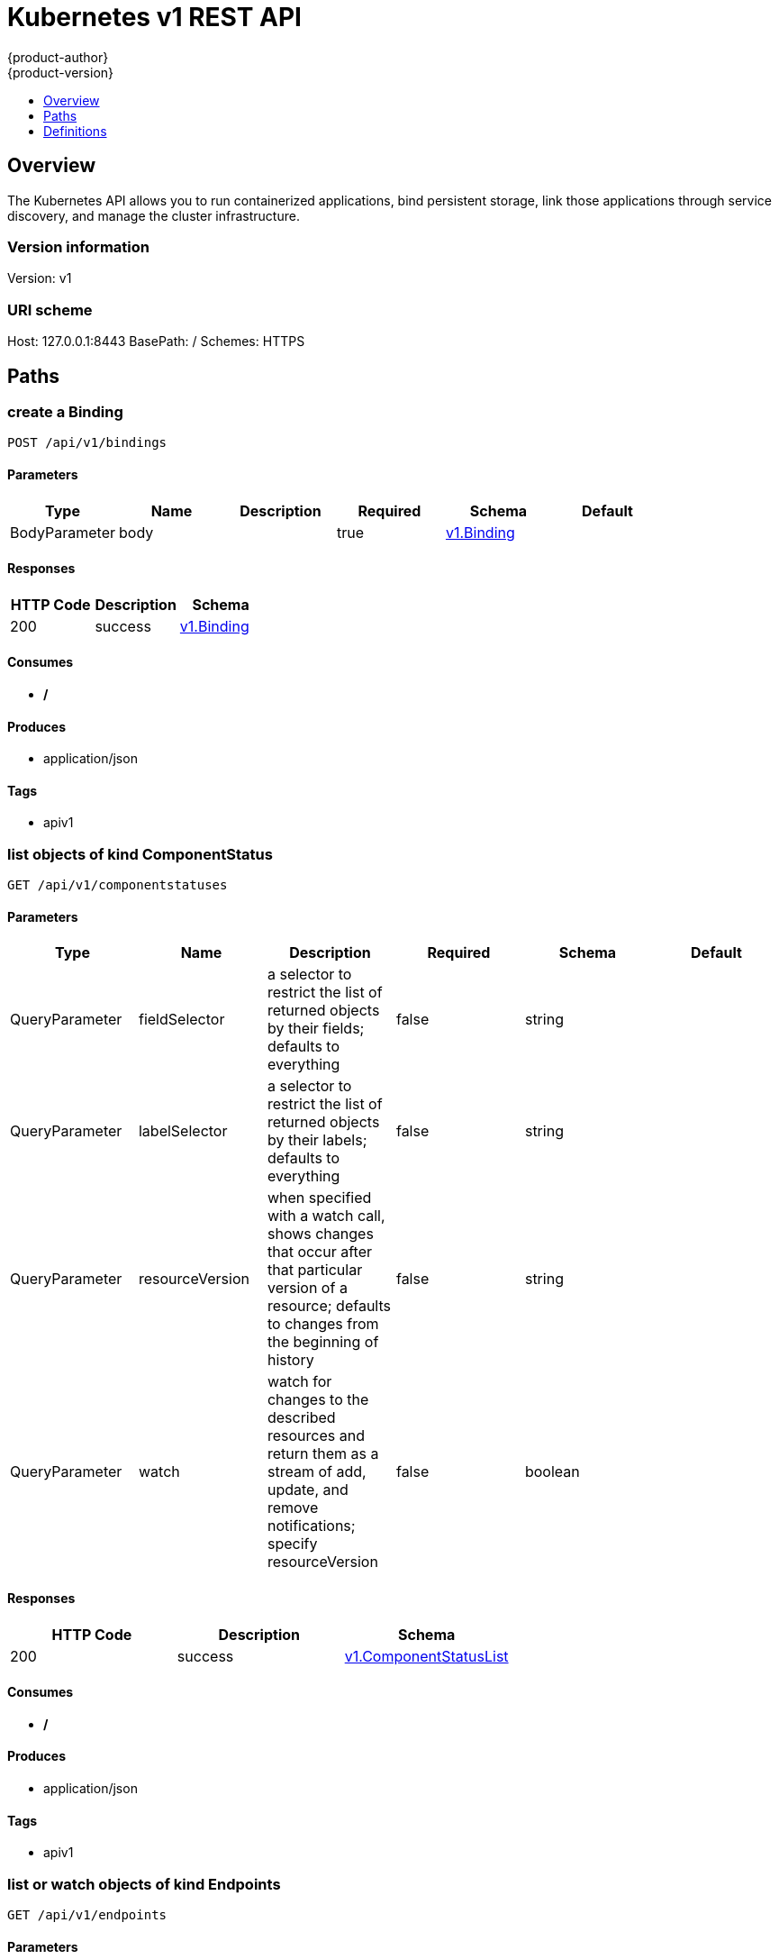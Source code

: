 = Kubernetes v1 REST API
{product-author}
{product-version}
:data-uri:
:icons:
:toc: macro
:toc-title:
:toclevels: 1

toc::[]

== Overview
The Kubernetes API allows you to run containerized applications, bind persistent storage, link those applications through service discovery, and manage the cluster infrastructure.

=== Version information
Version: v1

=== URI scheme
Host: 127.0.0.1:8443
BasePath: /
Schemes: HTTPS

== Paths
=== create a Binding
----
POST /api/v1/bindings
----

==== Parameters
[options="header"]
|===
|Type|Name|Description|Required|Schema|Default
|BodyParameter|body||true|<<v1.Binding>>|
|===

==== Responses
[options="header"]
|===
|HTTP Code|Description|Schema
|200|success|<<v1.Binding>>
|===

==== Consumes

* */*

==== Produces

* application/json

==== Tags

* apiv1

=== list objects of kind ComponentStatus
----
GET /api/v1/componentstatuses
----

==== Parameters
[options="header"]
|===
|Type|Name|Description|Required|Schema|Default
|QueryParameter|fieldSelector|a selector to restrict the list of returned objects by their fields; defaults to everything|false|string|
|QueryParameter|labelSelector|a selector to restrict the list of returned objects by their labels; defaults to everything|false|string|
|QueryParameter|resourceVersion|when specified with a watch call, shows changes that occur after that particular version of a resource; defaults to changes from the beginning of history|false|string|
|QueryParameter|watch|watch for changes to the described resources and return them as a stream of add, update, and remove notifications; specify resourceVersion|false|boolean|
|===

==== Responses
[options="header"]
|===
|HTTP Code|Description|Schema
|200|success|<<v1.ComponentStatusList>>
|===

==== Consumes

* */*

==== Produces

* application/json

==== Tags

* apiv1

=== list or watch objects of kind Endpoints
----
GET /api/v1/endpoints
----

==== Parameters
[options="header"]
|===
|Type|Name|Description|Required|Schema|Default
|QueryParameter|fieldSelector|a selector to restrict the list of returned objects by their fields; defaults to everything|false|string|
|QueryParameter|labelSelector|a selector to restrict the list of returned objects by their labels; defaults to everything|false|string|
|QueryParameter|resourceVersion|when specified with a watch call, shows changes that occur after that particular version of a resource; defaults to changes from the beginning of history|false|string|
|QueryParameter|watch|watch for changes to the described resources and return them as a stream of add, update, and remove notifications; specify resourceVersion|false|boolean|
|===

==== Responses
[options="header"]
|===
|HTTP Code|Description|Schema
|200|success|<<v1.EndpointsList>>
|===

==== Consumes

* */*

==== Produces

* application/json

==== Tags

* apiv1

=== create a Endpoints
----
POST /api/v1/endpoints
----

==== Parameters
[options="header"]
|===
|Type|Name|Description|Required|Schema|Default
|BodyParameter|body||true|<<v1.Endpoints>>|
|===

==== Responses
[options="header"]
|===
|HTTP Code|Description|Schema
|200|success|<<v1.Endpoints>>
|===

==== Consumes

* */*

==== Produces

* application/json

==== Tags

* apiv1

=== list or watch objects of kind Event
----
GET /api/v1/events
----

==== Parameters
[options="header"]
|===
|Type|Name|Description|Required|Schema|Default
|QueryParameter|fieldSelector|a selector to restrict the list of returned objects by their fields; defaults to everything|false|string|
|QueryParameter|labelSelector|a selector to restrict the list of returned objects by their labels; defaults to everything|false|string|
|QueryParameter|resourceVersion|when specified with a watch call, shows changes that occur after that particular version of a resource; defaults to changes from the beginning of history|false|string|
|QueryParameter|watch|watch for changes to the described resources and return them as a stream of add, update, and remove notifications; specify resourceVersion|false|boolean|
|===

==== Responses
[options="header"]
|===
|HTTP Code|Description|Schema
|200|success|<<v1.EventList>>
|===

==== Consumes

* */*

==== Produces

* application/json

==== Tags

* apiv1

=== create a Event
----
POST /api/v1/events
----

==== Parameters
[options="header"]
|===
|Type|Name|Description|Required|Schema|Default
|BodyParameter|body||true|<<v1.Event>>|
|===

==== Responses
[options="header"]
|===
|HTTP Code|Description|Schema
|200|success|<<v1.Event>>
|===

==== Consumes

* */*

==== Produces

* application/json

==== Tags

* apiv1

=== list or watch objects of kind LimitRange
----
GET /api/v1/limitranges
----

==== Parameters
[options="header"]
|===
|Type|Name|Description|Required|Schema|Default
|QueryParameter|fieldSelector|a selector to restrict the list of returned objects by their fields; defaults to everything|false|string|
|QueryParameter|labelSelector|a selector to restrict the list of returned objects by their labels; defaults to everything|false|string|
|QueryParameter|resourceVersion|when specified with a watch call, shows changes that occur after that particular version of a resource; defaults to changes from the beginning of history|false|string|
|QueryParameter|watch|watch for changes to the described resources and return them as a stream of add, update, and remove notifications; specify resourceVersion|false|boolean|
|===

==== Responses
[options="header"]
|===
|HTTP Code|Description|Schema
|200|success|<<v1.LimitRangeList>>
|===

==== Consumes

* */*

==== Produces

* application/json

==== Tags

* apiv1

=== create a LimitRange
----
POST /api/v1/limitranges
----

==== Parameters
[options="header"]
|===
|Type|Name|Description|Required|Schema|Default
|BodyParameter|body||true|<<v1.LimitRange>>|
|===

==== Responses
[options="header"]
|===
|HTTP Code|Description|Schema
|200|success|<<v1.LimitRange>>
|===

==== Consumes

* */*

==== Produces

* application/json

==== Tags

* apiv1

=== list or watch objects of kind Namespace
----
GET /api/v1/namespaces
----

==== Parameters
[options="header"]
|===
|Type|Name|Description|Required|Schema|Default
|QueryParameter|fieldSelector|a selector to restrict the list of returned objects by their fields; defaults to everything|false|string|
|QueryParameter|labelSelector|a selector to restrict the list of returned objects by their labels; defaults to everything|false|string|
|QueryParameter|resourceVersion|when specified with a watch call, shows changes that occur after that particular version of a resource; defaults to changes from the beginning of history|false|string|
|QueryParameter|watch|watch for changes to the described resources and return them as a stream of add, update, and remove notifications; specify resourceVersion|false|boolean|
|===

==== Responses
[options="header"]
|===
|HTTP Code|Description|Schema
|200|success|<<v1.NamespaceList>>
|===

==== Consumes

* */*

==== Produces

* application/json

==== Tags

* apiv1

=== create a Namespace
----
POST /api/v1/namespaces
----

==== Parameters
[options="header"]
|===
|Type|Name|Description|Required|Schema|Default
|BodyParameter|body||true|<<v1.Namespace>>|
|===

==== Responses
[options="header"]
|===
|HTTP Code|Description|Schema
|200|success|<<v1.Namespace>>
|===

==== Consumes

* */*

==== Produces

* application/json

==== Tags

* apiv1

=== create a Binding
----
POST /api/v1/namespaces/{namespaces}/bindings
----

==== Parameters
[options="header"]
|===
|Type|Name|Description|Required|Schema|Default
|PathParameter|namespaces|object name and auth scope, such as for teams and projects|true|string|
|BodyParameter|body||true|<<v1.Binding>>|
|===

==== Responses
[options="header"]
|===
|HTTP Code|Description|Schema
|200|success|<<v1.Binding>>
|===

==== Consumes

* */*

==== Produces

* application/json

==== Tags

* apiv1

=== list objects of kind ComponentStatus
----
GET /api/v1/namespaces/{namespaces}/componentstatuses
----

==== Parameters
[options="header"]
|===
|Type|Name|Description|Required|Schema|Default
|PathParameter|namespaces|object name and auth scope, such as for teams and projects|true|string|
|QueryParameter|fieldSelector|a selector to restrict the list of returned objects by their fields; defaults to everything|false|string|
|QueryParameter|labelSelector|a selector to restrict the list of returned objects by their labels; defaults to everything|false|string|
|QueryParameter|resourceVersion|when specified with a watch call, shows changes that occur after that particular version of a resource; defaults to changes from the beginning of history|false|string|
|QueryParameter|watch|watch for changes to the described resources and return them as a stream of add, update, and remove notifications; specify resourceVersion|false|boolean|
|===

==== Responses
[options="header"]
|===
|HTTP Code|Description|Schema
|200|success|<<v1.ComponentStatusList>>
|===

==== Consumes

* */*

==== Produces

* application/json

==== Tags

* apiv1

=== read the specified ComponentStatus
----
GET /api/v1/namespaces/{namespaces}/componentstatuses/{name}
----

==== Parameters
[options="header"]
|===
|Type|Name|Description|Required|Schema|Default
|PathParameter|name|name of the ComponentStatus|true|string|
|PathParameter|namespaces|object name and auth scope, such as for teams and projects|true|string|
|===

==== Responses
[options="header"]
|===
|HTTP Code|Description|Schema
|200|success|<<v1.ComponentStatus>>
|===

==== Consumes

* */*

==== Produces

* application/json

==== Tags

* apiv1

=== list or watch objects of kind Endpoints
----
GET /api/v1/namespaces/{namespaces}/endpoints
----

==== Parameters
[options="header"]
|===
|Type|Name|Description|Required|Schema|Default
|PathParameter|namespaces|object name and auth scope, such as for teams and projects|true|string|
|QueryParameter|fieldSelector|a selector to restrict the list of returned objects by their fields; defaults to everything|false|string|
|QueryParameter|labelSelector|a selector to restrict the list of returned objects by their labels; defaults to everything|false|string|
|QueryParameter|resourceVersion|when specified with a watch call, shows changes that occur after that particular version of a resource; defaults to changes from the beginning of history|false|string|
|QueryParameter|watch|watch for changes to the described resources and return them as a stream of add, update, and remove notifications; specify resourceVersion|false|boolean|
|===

==== Responses
[options="header"]
|===
|HTTP Code|Description|Schema
|200|success|<<v1.EndpointsList>>
|===

==== Consumes

* */*

==== Produces

* application/json

==== Tags

* apiv1

=== create a Endpoints
----
POST /api/v1/namespaces/{namespaces}/endpoints
----

==== Parameters
[options="header"]
|===
|Type|Name|Description|Required|Schema|Default
|PathParameter|namespaces|object name and auth scope, such as for teams and projects|true|string|
|BodyParameter|body||true|<<v1.Endpoints>>|
|===

==== Responses
[options="header"]
|===
|HTTP Code|Description|Schema
|200|success|<<v1.Endpoints>>
|===

==== Consumes

* */*

==== Produces

* application/json

==== Tags

* apiv1

=== read the specified Endpoints
----
GET /api/v1/namespaces/{namespaces}/endpoints/{name}
----

==== Parameters
[options="header"]
|===
|Type|Name|Description|Required|Schema|Default
|PathParameter|name|name of the Endpoints|true|string|
|PathParameter|namespaces|object name and auth scope, such as for teams and projects|true|string|
|===

==== Responses
[options="header"]
|===
|HTTP Code|Description|Schema
|200|success|<<v1.Endpoints>>
|===

==== Consumes

* */*

==== Produces

* application/json

==== Tags

* apiv1

=== replace the specified Endpoints
----
PUT /api/v1/namespaces/{namespaces}/endpoints/{name}
----

==== Parameters
[options="header"]
|===
|Type|Name|Description|Required|Schema|Default
|PathParameter|name|name of the Endpoints|true|string|
|PathParameter|namespaces|object name and auth scope, such as for teams and projects|true|string|
|BodyParameter|body||true|<<v1.Endpoints>>|
|===

==== Responses
[options="header"]
|===
|HTTP Code|Description|Schema
|200|success|<<v1.Endpoints>>
|===

==== Consumes

* */*

==== Produces

* application/json

==== Tags

* apiv1

=== delete a Endpoints
----
DELETE /api/v1/namespaces/{namespaces}/endpoints/{name}
----

==== Parameters
[options="header"]
|===
|Type|Name|Description|Required|Schema|Default
|PathParameter|name|name of the Endpoints|true|string|
|PathParameter|namespaces|object name and auth scope, such as for teams and projects|true|string|
|BodyParameter|body||true|<<v1.DeleteOptions>>|
|===

==== Responses
[options="header"]
|===
|HTTP Code|Description|Schema
|200|success|<<v1.Status>>
|===

==== Consumes

* */*

==== Produces

* application/json

==== Tags

* apiv1

=== partially update the specified Endpoints
----
PATCH /api/v1/namespaces/{namespaces}/endpoints/{name}
----

==== Parameters
[options="header"]
|===
|Type|Name|Description|Required|Schema|Default
|PathParameter|name|name of the Endpoints|true|string|
|PathParameter|namespaces|object name and auth scope, such as for teams and projects|true|string|
|BodyParameter|body||true|<<patch.Object>>|
|===

==== Responses
[options="header"]
|===
|HTTP Code|Description|Schema
|200|success|<<v1.Endpoints>>
|===

==== Consumes

* application/json-patch+json
* application/merge-patch+json
* application/strategic-merge-patch+json

==== Produces

* application/json

==== Tags

* apiv1

=== list or watch objects of kind Event
----
GET /api/v1/namespaces/{namespaces}/events
----

==== Parameters
[options="header"]
|===
|Type|Name|Description|Required|Schema|Default
|PathParameter|namespaces|object name and auth scope, such as for teams and projects|true|string|
|QueryParameter|fieldSelector|a selector to restrict the list of returned objects by their fields; defaults to everything|false|string|
|QueryParameter|labelSelector|a selector to restrict the list of returned objects by their labels; defaults to everything|false|string|
|QueryParameter|resourceVersion|when specified with a watch call, shows changes that occur after that particular version of a resource; defaults to changes from the beginning of history|false|string|
|QueryParameter|watch|watch for changes to the described resources and return them as a stream of add, update, and remove notifications; specify resourceVersion|false|boolean|
|===

==== Responses
[options="header"]
|===
|HTTP Code|Description|Schema
|200|success|<<v1.EventList>>
|===

==== Consumes

* */*

==== Produces

* application/json

==== Tags

* apiv1

=== create a Event
----
POST /api/v1/namespaces/{namespaces}/events
----

==== Parameters
[options="header"]
|===
|Type|Name|Description|Required|Schema|Default
|PathParameter|namespaces|object name and auth scope, such as for teams and projects|true|string|
|BodyParameter|body||true|<<v1.Event>>|
|===

==== Responses
[options="header"]
|===
|HTTP Code|Description|Schema
|200|success|<<v1.Event>>
|===

==== Consumes

* */*

==== Produces

* application/json

==== Tags

* apiv1

=== read the specified Event
----
GET /api/v1/namespaces/{namespaces}/events/{name}
----

==== Parameters
[options="header"]
|===
|Type|Name|Description|Required|Schema|Default
|PathParameter|name|name of the Event|true|string|
|PathParameter|namespaces|object name and auth scope, such as for teams and projects|true|string|
|===

==== Responses
[options="header"]
|===
|HTTP Code|Description|Schema
|200|success|<<v1.Event>>
|===

==== Consumes

* */*

==== Produces

* application/json

==== Tags

* apiv1

=== replace the specified Event
----
PUT /api/v1/namespaces/{namespaces}/events/{name}
----

==== Parameters
[options="header"]
|===
|Type|Name|Description|Required|Schema|Default
|PathParameter|name|name of the Event|true|string|
|PathParameter|namespaces|object name and auth scope, such as for teams and projects|true|string|
|BodyParameter|body||true|<<v1.Event>>|
|===

==== Responses
[options="header"]
|===
|HTTP Code|Description|Schema
|200|success|<<v1.Event>>
|===

==== Consumes

* */*

==== Produces

* application/json

==== Tags

* apiv1

=== delete a Event
----
DELETE /api/v1/namespaces/{namespaces}/events/{name}
----

==== Parameters
[options="header"]
|===
|Type|Name|Description|Required|Schema|Default
|PathParameter|name|name of the Event|true|string|
|PathParameter|namespaces|object name and auth scope, such as for teams and projects|true|string|
|===

==== Responses
[options="header"]
|===
|HTTP Code|Description|Schema
|200|success|<<v1.Status>>
|===

==== Consumes

* */*

==== Produces

* application/json

==== Tags

* apiv1

=== partially update the specified Event
----
PATCH /api/v1/namespaces/{namespaces}/events/{name}
----

==== Parameters
[options="header"]
|===
|Type|Name|Description|Required|Schema|Default
|PathParameter|name|name of the Event|true|string|
|PathParameter|namespaces|object name and auth scope, such as for teams and projects|true|string|
|BodyParameter|body||true|<<patch.Object>>|
|===

==== Responses
[options="header"]
|===
|HTTP Code|Description|Schema
|200|success|<<v1.Event>>
|===

==== Consumes

* application/json-patch+json
* application/merge-patch+json
* application/strategic-merge-patch+json

==== Produces

* application/json

==== Tags

* apiv1

=== list or watch objects of kind LimitRange
----
GET /api/v1/namespaces/{namespaces}/limitranges
----

==== Parameters
[options="header"]
|===
|Type|Name|Description|Required|Schema|Default
|PathParameter|namespaces|object name and auth scope, such as for teams and projects|true|string|
|QueryParameter|fieldSelector|a selector to restrict the list of returned objects by their fields; defaults to everything|false|string|
|QueryParameter|labelSelector|a selector to restrict the list of returned objects by their labels; defaults to everything|false|string|
|QueryParameter|resourceVersion|when specified with a watch call, shows changes that occur after that particular version of a resource; defaults to changes from the beginning of history|false|string|
|QueryParameter|watch|watch for changes to the described resources and return them as a stream of add, update, and remove notifications; specify resourceVersion|false|boolean|
|===

==== Responses
[options="header"]
|===
|HTTP Code|Description|Schema
|200|success|<<v1.LimitRangeList>>
|===

==== Consumes

* */*

==== Produces

* application/json

==== Tags

* apiv1

=== create a LimitRange
----
POST /api/v1/namespaces/{namespaces}/limitranges
----

==== Parameters
[options="header"]
|===
|Type|Name|Description|Required|Schema|Default
|PathParameter|namespaces|object name and auth scope, such as for teams and projects|true|string|
|BodyParameter|body||true|<<v1.LimitRange>>|
|===

==== Responses
[options="header"]
|===
|HTTP Code|Description|Schema
|200|success|<<v1.LimitRange>>
|===

==== Consumes

* */*

==== Produces

* application/json

==== Tags

* apiv1

=== read the specified LimitRange
----
GET /api/v1/namespaces/{namespaces}/limitranges/{name}
----

==== Parameters
[options="header"]
|===
|Type|Name|Description|Required|Schema|Default
|PathParameter|name|name of the LimitRange|true|string|
|PathParameter|namespaces|object name and auth scope, such as for teams and projects|true|string|
|===

==== Responses
[options="header"]
|===
|HTTP Code|Description|Schema
|200|success|<<v1.LimitRange>>
|===

==== Consumes

* */*

==== Produces

* application/json

==== Tags

* apiv1

=== replace the specified LimitRange
----
PUT /api/v1/namespaces/{namespaces}/limitranges/{name}
----

==== Parameters
[options="header"]
|===
|Type|Name|Description|Required|Schema|Default
|PathParameter|name|name of the LimitRange|true|string|
|PathParameter|namespaces|object name and auth scope, such as for teams and projects|true|string|
|BodyParameter|body||true|<<v1.LimitRange>>|
|===

==== Responses
[options="header"]
|===
|HTTP Code|Description|Schema
|200|success|<<v1.LimitRange>>
|===

==== Consumes

* */*

==== Produces

* application/json

==== Tags

* apiv1

=== delete a LimitRange
----
DELETE /api/v1/namespaces/{namespaces}/limitranges/{name}
----

==== Parameters
[options="header"]
|===
|Type|Name|Description|Required|Schema|Default
|PathParameter|name|name of the LimitRange|true|string|
|PathParameter|namespaces|object name and auth scope, such as for teams and projects|true|string|
|===

==== Responses
[options="header"]
|===
|HTTP Code|Description|Schema
|200|success|<<v1.Status>>
|===

==== Consumes

* */*

==== Produces

* application/json

==== Tags

* apiv1

=== partially update the specified LimitRange
----
PATCH /api/v1/namespaces/{namespaces}/limitranges/{name}
----

==== Parameters
[options="header"]
|===
|Type|Name|Description|Required|Schema|Default
|PathParameter|name|name of the LimitRange|true|string|
|PathParameter|namespaces|object name and auth scope, such as for teams and projects|true|string|
|BodyParameter|body||true|<<patch.Object>>|
|===

==== Responses
[options="header"]
|===
|HTTP Code|Description|Schema
|200|success|<<v1.LimitRange>>
|===

==== Consumes

* application/json-patch+json
* application/merge-patch+json
* application/strategic-merge-patch+json

==== Produces

* application/json

==== Tags

* apiv1

=== list or watch objects of kind PersistentVolumeClaim
----
GET /api/v1/namespaces/{namespaces}/persistentvolumeclaims
----

==== Description
:hardbreaks:
Persistent Volume Claims (PVC) represent a request to use a persistent volume (PV) with a pod. When creating a pod 
definition (or replication controller or deployment config) a developer may specify the amount of storage they need
via a persistent volume reference. If an administrator has enabled and configured persistent volumes for use, they
will be allocated on demand to pods that have similar requirements. Since volumes are created lazily, some pods 
may be scheduled to a node before their volume is assigned. The node will detect this situation and wait to start
the pod until the volume is bound. Events will be generated (visible by using the `describe` command on the pod)
that indicate the pod is waiting for volumes.

==== Parameters
[options="header"]
|===
|Type|Name|Description|Required|Schema|Default
|PathParameter|namespaces|object name and auth scope, such as for teams and projects|true|string|
|QueryParameter|fieldSelector|a selector to restrict the list of returned objects by their fields; defaults to everything|false|string|
|QueryParameter|labelSelector|a selector to restrict the list of returned objects by their labels; defaults to everything|false|string|
|QueryParameter|resourceVersion|when specified with a watch call, shows changes that occur after that particular version of a resource; defaults to changes from the beginning of history|false|string|
|QueryParameter|watch|watch for changes to the described resources and return them as a stream of add, update, and remove notifications; specify resourceVersion|false|boolean|
|===

==== Responses
[options="header"]
|===
|HTTP Code|Description|Schema
|200|success|<<v1.PersistentVolumeClaimList>>
|===

==== Consumes

* */*

==== Produces

* application/json

==== Tags

* apiv1

=== create a PersistentVolumeClaim
----
POST /api/v1/namespaces/{namespaces}/persistentvolumeclaims
----

==== Parameters
[options="header"]
|===
|Type|Name|Description|Required|Schema|Default
|PathParameter|namespaces|object name and auth scope, such as for teams and projects|true|string|
|BodyParameter|body||true|<<v1.PersistentVolumeClaim>>|
|===

==== Responses
[options="header"]
|===
|HTTP Code|Description|Schema
|200|success|<<v1.PersistentVolumeClaim>>
|===

==== Consumes

* */*

==== Produces

* application/json

==== Tags

* apiv1

=== read the specified PersistentVolumeClaim
----
GET /api/v1/namespaces/{namespaces}/persistentvolumeclaims/{name}
----

==== Parameters
[options="header"]
|===
|Type|Name|Description|Required|Schema|Default
|PathParameter|name|name of the PersistentVolumeClaim|true|string|
|PathParameter|namespaces|object name and auth scope, such as for teams and projects|true|string|
|===

==== Responses
[options="header"]
|===
|HTTP Code|Description|Schema
|200|success|<<v1.PersistentVolumeClaim>>
|===

==== Consumes

* */*

==== Produces

* application/json

==== Tags

* apiv1

=== replace the specified PersistentVolumeClaim
----
PUT /api/v1/namespaces/{namespaces}/persistentvolumeclaims/{name}
----

==== Parameters
[options="header"]
|===
|Type|Name|Description|Required|Schema|Default
|PathParameter|name|name of the PersistentVolumeClaim|true|string|
|PathParameter|namespaces|object name and auth scope, such as for teams and projects|true|string|
|BodyParameter|body||true|<<v1.PersistentVolumeClaim>>|
|===

==== Responses
[options="header"]
|===
|HTTP Code|Description|Schema
|200|success|<<v1.PersistentVolumeClaim>>
|===

==== Consumes

* */*

==== Produces

* application/json

==== Tags

* apiv1

=== delete a PersistentVolumeClaim
----
DELETE /api/v1/namespaces/{namespaces}/persistentvolumeclaims/{name}
----

==== Parameters
[options="header"]
|===
|Type|Name|Description|Required|Schema|Default
|PathParameter|name|name of the PersistentVolumeClaim|true|string|
|PathParameter|namespaces|object name and auth scope, such as for teams and projects|true|string|
|BodyParameter|body||true|<<v1.DeleteOptions>>|
|===

==== Responses
[options="header"]
|===
|HTTP Code|Description|Schema
|200|success|<<v1.Status>>
|===

==== Consumes

* */*

==== Produces

* application/json

==== Tags

* apiv1

=== partially update the specified PersistentVolumeClaim
----
PATCH /api/v1/namespaces/{namespaces}/persistentvolumeclaims/{name}
----

==== Parameters
[options="header"]
|===
|Type|Name|Description|Required|Schema|Default
|PathParameter|name|name of the PersistentVolumeClaim|true|string|
|PathParameter|namespaces|object name and auth scope, such as for teams and projects|true|string|
|BodyParameter|body||true|<<patch.Object>>|
|===

==== Responses
[options="header"]
|===
|HTTP Code|Description|Schema
|200|success|<<v1.PersistentVolumeClaim>>
|===

==== Consumes

* application/json-patch+json
* application/merge-patch+json
* application/strategic-merge-patch+json

==== Produces

* application/json

==== Tags

* apiv1

=== replace the specified PersistentVolumeClaim
----
PUT /api/v1/namespaces/{namespaces}/persistentvolumeclaims/{name}/status
----

==== Parameters
[options="header"]
|===
|Type|Name|Description|Required|Schema|Default
|PathParameter|name|name of the PersistentVolumeClaim|true|string|
|PathParameter|namespaces|object name and auth scope, such as for teams and projects|true|string|
|BodyParameter|body||true|<<v1.PersistentVolumeClaim>>|
|===

==== Responses
[options="header"]
|===
|HTTP Code|Description|Schema
|200|success|<<v1.PersistentVolumeClaim>>
|===

==== Consumes

* */*

==== Produces

* application/json

==== Tags

* apiv1

=== list or watch objects of kind Pod
----
GET /api/v1/namespaces/{namespaces}/pods
----

==== Parameters
[options="header"]
|===
|Type|Name|Description|Required|Schema|Default
|PathParameter|namespaces|object name and auth scope, such as for teams and projects|true|string|
|QueryParameter|fieldSelector|a selector to restrict the list of returned objects by their fields; defaults to everything|false|string|
|QueryParameter|labelSelector|a selector to restrict the list of returned objects by their labels; defaults to everything|false|string|
|QueryParameter|resourceVersion|when specified with a watch call, shows changes that occur after that particular version of a resource; defaults to changes from the beginning of history|false|string|
|QueryParameter|watch|watch for changes to the described resources and return them as a stream of add, update, and remove notifications; specify resourceVersion|false|boolean|
|===

==== Responses
[options="header"]
|===
|HTTP Code|Description|Schema
|200|success|<<v1.PodList>>
|===

==== Consumes

* */*

==== Produces

* application/json

==== Tags

* apiv1

=== create a Pod
----
POST /api/v1/namespaces/{namespaces}/pods
----

==== Parameters
[options="header"]
|===
|Type|Name|Description|Required|Schema|Default
|PathParameter|namespaces|object name and auth scope, such as for teams and projects|true|string|
|BodyParameter|body||true|<<v1.Pod>>|
|===

==== Responses
[options="header"]
|===
|HTTP Code|Description|Schema
|200|success|<<v1.Pod>>
|===

==== Consumes

* */*

==== Produces

* application/json

==== Tags

* apiv1

=== read the specified Pod
----
GET /api/v1/namespaces/{namespaces}/pods/{name}
----

==== Parameters
[options="header"]
|===
|Type|Name|Description|Required|Schema|Default
|PathParameter|name|name of the Pod|true|string|
|PathParameter|namespaces|object name and auth scope, such as for teams and projects|true|string|
|===

==== Responses
[options="header"]
|===
|HTTP Code|Description|Schema
|200|success|<<v1.Pod>>
|===

==== Consumes

* */*

==== Produces

* application/json

==== Tags

* apiv1

=== replace the specified Pod
----
PUT /api/v1/namespaces/{namespaces}/pods/{name}
----

==== Parameters
[options="header"]
|===
|Type|Name|Description|Required|Schema|Default
|PathParameter|name|name of the Pod|true|string|
|PathParameter|namespaces|object name and auth scope, such as for teams and projects|true|string|
|BodyParameter|body||true|<<v1.Pod>>|
|===

==== Responses
[options="header"]
|===
|HTTP Code|Description|Schema
|200|success|<<v1.Pod>>
|===

==== Consumes

* */*

==== Produces

* application/json

==== Tags

* apiv1

=== delete a Pod
----
DELETE /api/v1/namespaces/{namespaces}/pods/{name}
----

==== Parameters
[options="header"]
|===
|Type|Name|Description|Required|Schema|Default
|PathParameter|name|name of the Pod|true|string|
|PathParameter|namespaces|object name and auth scope, such as for teams and projects|true|string|
|BodyParameter|body||true|<<v1.DeleteOptions>>|
|===

==== Responses
[options="header"]
|===
|HTTP Code|Description|Schema
|200|success|<<v1.Status>>
|===

==== Consumes

* */*

==== Produces

* application/json

==== Tags

* apiv1

=== partially update the specified Pod
----
PATCH /api/v1/namespaces/{namespaces}/pods/{name}
----

==== Parameters
[options="header"]
|===
|Type|Name|Description|Required|Schema|Default
|PathParameter|name|name of the Pod|true|string|
|PathParameter|namespaces|object name and auth scope, such as for teams and projects|true|string|
|BodyParameter|body||true|<<patch.Object>>|
|===

==== Responses
[options="header"]
|===
|HTTP Code|Description|Schema
|200|success|<<v1.Pod>>
|===

==== Consumes

* application/json-patch+json
* application/merge-patch+json
* application/strategic-merge-patch+json

==== Produces

* application/json

==== Tags

* apiv1

=== create a Binding
----
POST /api/v1/namespaces/{namespaces}/pods/{name}/binding
----

==== Parameters
[options="header"]
|===
|Type|Name|Description|Required|Schema|Default
|PathParameter|name|name of the Binding|true|string|
|PathParameter|namespaces|object name and auth scope, such as for teams and projects|true|string|
|BodyParameter|body||true|<<v1.Binding>>|
|===

==== Responses
[options="header"]
|===
|HTTP Code|Description|Schema
|200|success|<<v1.Binding>>
|===

==== Consumes

* */*

==== Produces

* application/json

==== Tags

* apiv1

=== connect GET requests to Pod
----
GET /api/v1/namespaces/{namespaces}/pods/{name}/exec
----

==== Responses
[options="header"]
|===
|HTTP Code|Description|Schema
|default|success|string
|===

==== Consumes

* */*

==== Produces

* */*

==== Tags

* apiv1

=== read the specified Pod
----
GET /api/v1/namespaces/{namespaces}/pods/{name}/log
----

==== Parameters
[options="header"]
|===
|Type|Name|Description|Required|Schema|Default
|PathParameter|name|name of the Pod|true|string|
|PathParameter|namespaces|object name and auth scope, such as for teams and projects|true|string|
|===

==== Responses
[options="header"]
|===
|HTTP Code|Description|Schema
|200|success|<<v1.Pod>>
|===

==== Consumes

* */*

==== Produces

* application/json

==== Tags

* apiv1

=== connect GET requests to Pod
----
GET /api/v1/namespaces/{namespaces}/pods/{name}/portforward
----

==== Responses
[options="header"]
|===
|HTTP Code|Description|Schema
|default|success|string
|===

==== Consumes

* */*

==== Produces

* */*

==== Tags

* apiv1

=== connect GET requests to Pod
----
GET /api/v1/namespaces/{namespaces}/pods/{name}/proxy
----

==== Responses
[options="header"]
|===
|HTTP Code|Description|Schema
|default|success|string
|===

==== Consumes

* */*

==== Produces

* */*

==== Tags

* apiv1

=== connect PUT requests to Pod
----
PUT /api/v1/namespaces/{namespaces}/pods/{name}/proxy
----

==== Responses
[options="header"]
|===
|HTTP Code|Description|Schema
|default|success|string
|===

==== Consumes

* */*

==== Produces

* */*

==== Tags

* apiv1

=== connect DELETE requests to Pod
----
DELETE /api/v1/namespaces/{namespaces}/pods/{name}/proxy
----

==== Responses
[options="header"]
|===
|HTTP Code|Description|Schema
|default|success|string
|===

==== Consumes

* */*

==== Produces

* */*

==== Tags

* apiv1

=== connect POST requests to Pod
----
POST /api/v1/namespaces/{namespaces}/pods/{name}/proxy
----

==== Responses
[options="header"]
|===
|HTTP Code|Description|Schema
|default|success|string
|===

==== Consumes

* */*

==== Produces

* */*

==== Tags

* apiv1

=== connect GET requests to Pod
----
GET /api/v1/namespaces/{namespaces}/pods/{name}/proxy/{path:*}
----

==== Responses
[options="header"]
|===
|HTTP Code|Description|Schema
|default|success|string
|===

==== Consumes

* */*

==== Produces

* */*

==== Tags

* apiv1

=== connect PUT requests to Pod
----
PUT /api/v1/namespaces/{namespaces}/pods/{name}/proxy/{path:*}
----

==== Responses
[options="header"]
|===
|HTTP Code|Description|Schema
|default|success|string
|===

==== Consumes

* */*

==== Produces

* */*

==== Tags

* apiv1

=== connect DELETE requests to Pod
----
DELETE /api/v1/namespaces/{namespaces}/pods/{name}/proxy/{path:*}
----

==== Responses
[options="header"]
|===
|HTTP Code|Description|Schema
|default|success|string
|===

==== Consumes

* */*

==== Produces

* */*

==== Tags

* apiv1

=== connect POST requests to Pod
----
POST /api/v1/namespaces/{namespaces}/pods/{name}/proxy/{path:*}
----

==== Responses
[options="header"]
|===
|HTTP Code|Description|Schema
|default|success|string
|===

==== Consumes

* */*

==== Produces

* */*

==== Tags

* apiv1

=== replace the specified Pod
----
PUT /api/v1/namespaces/{namespaces}/pods/{name}/status
----

==== Parameters
[options="header"]
|===
|Type|Name|Description|Required|Schema|Default
|PathParameter|name|name of the Pod|true|string|
|PathParameter|namespaces|object name and auth scope, such as for teams and projects|true|string|
|BodyParameter|body||true|<<v1.Pod>>|
|===

==== Responses
[options="header"]
|===
|HTTP Code|Description|Schema
|200|success|<<v1.Pod>>
|===

==== Consumes

* */*

==== Produces

* application/json

==== Tags

* apiv1

=== list or watch objects of kind PodTemplate
----
GET /api/v1/namespaces/{namespaces}/podtemplates
----

==== Parameters
[options="header"]
|===
|Type|Name|Description|Required|Schema|Default
|PathParameter|namespaces|object name and auth scope, such as for teams and projects|true|string|
|QueryParameter|fieldSelector|a selector to restrict the list of returned objects by their fields; defaults to everything|false|string|
|QueryParameter|labelSelector|a selector to restrict the list of returned objects by their labels; defaults to everything|false|string|
|QueryParameter|resourceVersion|when specified with a watch call, shows changes that occur after that particular version of a resource; defaults to changes from the beginning of history|false|string|
|QueryParameter|watch|watch for changes to the described resources and return them as a stream of add, update, and remove notifications; specify resourceVersion|false|boolean|
|===

==== Responses
[options="header"]
|===
|HTTP Code|Description|Schema
|200|success|<<v1.PodTemplateList>>
|===

==== Consumes

* */*

==== Produces

* application/json

==== Tags

* apiv1

=== create a PodTemplate
----
POST /api/v1/namespaces/{namespaces}/podtemplates
----

==== Parameters
[options="header"]
|===
|Type|Name|Description|Required|Schema|Default
|PathParameter|namespaces|object name and auth scope, such as for teams and projects|true|string|
|BodyParameter|body||true|<<v1.PodTemplate>>|
|===

==== Responses
[options="header"]
|===
|HTTP Code|Description|Schema
|200|success|<<v1.PodTemplate>>
|===

==== Consumes

* */*

==== Produces

* application/json

==== Tags

* apiv1

=== read the specified PodTemplate
----
GET /api/v1/namespaces/{namespaces}/podtemplates/{name}
----

==== Parameters
[options="header"]
|===
|Type|Name|Description|Required|Schema|Default
|PathParameter|name|name of the PodTemplate|true|string|
|PathParameter|namespaces|object name and auth scope, such as for teams and projects|true|string|
|===

==== Responses
[options="header"]
|===
|HTTP Code|Description|Schema
|200|success|<<v1.PodTemplate>>
|===

==== Consumes

* */*

==== Produces

* application/json

==== Tags

* apiv1

=== replace the specified PodTemplate
----
PUT /api/v1/namespaces/{namespaces}/podtemplates/{name}
----

==== Parameters
[options="header"]
|===
|Type|Name|Description|Required|Schema|Default
|PathParameter|name|name of the PodTemplate|true|string|
|PathParameter|namespaces|object name and auth scope, such as for teams and projects|true|string|
|BodyParameter|body||true|<<v1.PodTemplate>>|
|===

==== Responses
[options="header"]
|===
|HTTP Code|Description|Schema
|200|success|<<v1.PodTemplate>>
|===

==== Consumes

* */*

==== Produces

* application/json

==== Tags

* apiv1

=== delete a PodTemplate
----
DELETE /api/v1/namespaces/{namespaces}/podtemplates/{name}
----

==== Parameters
[options="header"]
|===
|Type|Name|Description|Required|Schema|Default
|PathParameter|name|name of the PodTemplate|true|string|
|PathParameter|namespaces|object name and auth scope, such as for teams and projects|true|string|
|BodyParameter|body||true|<<v1.DeleteOptions>>|
|===

==== Responses
[options="header"]
|===
|HTTP Code|Description|Schema
|200|success|<<v1.Status>>
|===

==== Consumes

* */*

==== Produces

* application/json

==== Tags

* apiv1

=== partially update the specified PodTemplate
----
PATCH /api/v1/namespaces/{namespaces}/podtemplates/{name}
----

==== Parameters
[options="header"]
|===
|Type|Name|Description|Required|Schema|Default
|PathParameter|name|name of the PodTemplate|true|string|
|PathParameter|namespaces|object name and auth scope, such as for teams and projects|true|string|
|BodyParameter|body||true|<<patch.Object>>|
|===

==== Responses
[options="header"]
|===
|HTTP Code|Description|Schema
|200|success|<<v1.PodTemplate>>
|===

==== Consumes

* application/json-patch+json
* application/merge-patch+json
* application/strategic-merge-patch+json

==== Produces

* application/json

==== Tags

* apiv1

=== list or watch objects of kind ReplicationController
----
GET /api/v1/namespaces/{namespaces}/replicationcontrollers
----

==== Parameters
[options="header"]
|===
|Type|Name|Description|Required|Schema|Default
|PathParameter|namespaces|object name and auth scope, such as for teams and projects|true|string|
|QueryParameter|fieldSelector|a selector to restrict the list of returned objects by their fields; defaults to everything|false|string|
|QueryParameter|labelSelector|a selector to restrict the list of returned objects by their labels; defaults to everything|false|string|
|QueryParameter|resourceVersion|when specified with a watch call, shows changes that occur after that particular version of a resource; defaults to changes from the beginning of history|false|string|
|QueryParameter|watch|watch for changes to the described resources and return them as a stream of add, update, and remove notifications; specify resourceVersion|false|boolean|
|===

==== Responses
[options="header"]
|===
|HTTP Code|Description|Schema
|200|success|<<v1.ReplicationControllerList>>
|===

==== Consumes

* */*

==== Produces

* application/json

==== Tags

* apiv1

=== create a ReplicationController
----
POST /api/v1/namespaces/{namespaces}/replicationcontrollers
----

==== Parameters
[options="header"]
|===
|Type|Name|Description|Required|Schema|Default
|PathParameter|namespaces|object name and auth scope, such as for teams and projects|true|string|
|BodyParameter|body||true|<<v1.ReplicationController>>|
|===

==== Responses
[options="header"]
|===
|HTTP Code|Description|Schema
|200|success|<<v1.ReplicationController>>
|===

==== Consumes

* */*

==== Produces

* application/json

==== Tags

* apiv1

=== read the specified ReplicationController
----
GET /api/v1/namespaces/{namespaces}/replicationcontrollers/{name}
----

==== Parameters
[options="header"]
|===
|Type|Name|Description|Required|Schema|Default
|PathParameter|name|name of the ReplicationController|true|string|
|PathParameter|namespaces|object name and auth scope, such as for teams and projects|true|string|
|===

==== Responses
[options="header"]
|===
|HTTP Code|Description|Schema
|200|success|<<v1.ReplicationController>>
|===

==== Consumes

* */*

==== Produces

* application/json

==== Tags

* apiv1

=== replace the specified ReplicationController
----
PUT /api/v1/namespaces/{namespaces}/replicationcontrollers/{name}
----

==== Parameters
[options="header"]
|===
|Type|Name|Description|Required|Schema|Default
|PathParameter|name|name of the ReplicationController|true|string|
|PathParameter|namespaces|object name and auth scope, such as for teams and projects|true|string|
|BodyParameter|body||true|<<v1.ReplicationController>>|
|===

==== Responses
[options="header"]
|===
|HTTP Code|Description|Schema
|200|success|<<v1.ReplicationController>>
|===

==== Consumes

* */*

==== Produces

* application/json

==== Tags

* apiv1

=== delete a ReplicationController
----
DELETE /api/v1/namespaces/{namespaces}/replicationcontrollers/{name}
----

==== Parameters
[options="header"]
|===
|Type|Name|Description|Required|Schema|Default
|PathParameter|name|name of the ReplicationController|true|string|
|PathParameter|namespaces|object name and auth scope, such as for teams and projects|true|string|
|BodyParameter|body||true|<<v1.DeleteOptions>>|
|===

==== Responses
[options="header"]
|===
|HTTP Code|Description|Schema
|200|success|<<v1.Status>>
|===

==== Consumes

* */*

==== Produces

* application/json

==== Tags

* apiv1

=== partially update the specified ReplicationController
----
PATCH /api/v1/namespaces/{namespaces}/replicationcontrollers/{name}
----

==== Parameters
[options="header"]
|===
|Type|Name|Description|Required|Schema|Default
|PathParameter|name|name of the ReplicationController|true|string|
|PathParameter|namespaces|object name and auth scope, such as for teams and projects|true|string|
|BodyParameter|body||true|<<patch.Object>>|
|===

==== Responses
[options="header"]
|===
|HTTP Code|Description|Schema
|200|success|<<v1.ReplicationController>>
|===

==== Consumes

* application/json-patch+json
* application/merge-patch+json
* application/strategic-merge-patch+json

==== Produces

* application/json

==== Tags

* apiv1

=== list or watch objects of kind ResourceQuota
----
GET /api/v1/namespaces/{namespaces}/resourcequotas
----

==== Parameters
[options="header"]
|===
|Type|Name|Description|Required|Schema|Default
|PathParameter|namespaces|object name and auth scope, such as for teams and projects|true|string|
|QueryParameter|fieldSelector|a selector to restrict the list of returned objects by their fields; defaults to everything|false|string|
|QueryParameter|labelSelector|a selector to restrict the list of returned objects by their labels; defaults to everything|false|string|
|QueryParameter|resourceVersion|when specified with a watch call, shows changes that occur after that particular version of a resource; defaults to changes from the beginning of history|false|string|
|QueryParameter|watch|watch for changes to the described resources and return them as a stream of add, update, and remove notifications; specify resourceVersion|false|boolean|
|===

==== Responses
[options="header"]
|===
|HTTP Code|Description|Schema
|200|success|<<v1.ResourceQuotaList>>
|===

==== Consumes

* */*

==== Produces

* application/json

==== Tags

* apiv1

=== create a ResourceQuota
----
POST /api/v1/namespaces/{namespaces}/resourcequotas
----

==== Parameters
[options="header"]
|===
|Type|Name|Description|Required|Schema|Default
|PathParameter|namespaces|object name and auth scope, such as for teams and projects|true|string|
|BodyParameter|body||true|<<v1.ResourceQuota>>|
|===

==== Responses
[options="header"]
|===
|HTTP Code|Description|Schema
|200|success|<<v1.ResourceQuota>>
|===

==== Consumes

* */*

==== Produces

* application/json

==== Tags

* apiv1

=== read the specified ResourceQuota
----
GET /api/v1/namespaces/{namespaces}/resourcequotas/{name}
----

==== Parameters
[options="header"]
|===
|Type|Name|Description|Required|Schema|Default
|PathParameter|name|name of the ResourceQuota|true|string|
|PathParameter|namespaces|object name and auth scope, such as for teams and projects|true|string|
|===

==== Responses
[options="header"]
|===
|HTTP Code|Description|Schema
|200|success|<<v1.ResourceQuota>>
|===

==== Consumes

* */*

==== Produces

* application/json

==== Tags

* apiv1

=== replace the specified ResourceQuota
----
PUT /api/v1/namespaces/{namespaces}/resourcequotas/{name}
----

==== Parameters
[options="header"]
|===
|Type|Name|Description|Required|Schema|Default
|PathParameter|name|name of the ResourceQuota|true|string|
|PathParameter|namespaces|object name and auth scope, such as for teams and projects|true|string|
|BodyParameter|body||true|<<v1.ResourceQuota>>|
|===

==== Responses
[options="header"]
|===
|HTTP Code|Description|Schema
|200|success|<<v1.ResourceQuota>>
|===

==== Consumes

* */*

==== Produces

* application/json

==== Tags

* apiv1

=== delete a ResourceQuota
----
DELETE /api/v1/namespaces/{namespaces}/resourcequotas/{name}
----

==== Parameters
[options="header"]
|===
|Type|Name|Description|Required|Schema|Default
|PathParameter|name|name of the ResourceQuota|true|string|
|PathParameter|namespaces|object name and auth scope, such as for teams and projects|true|string|
|BodyParameter|body||true|<<v1.DeleteOptions>>|
|===

==== Responses
[options="header"]
|===
|HTTP Code|Description|Schema
|200|success|<<v1.Status>>
|===

==== Consumes

* */*

==== Produces

* application/json

==== Tags

* apiv1

=== partially update the specified ResourceQuota
----
PATCH /api/v1/namespaces/{namespaces}/resourcequotas/{name}
----

==== Parameters
[options="header"]
|===
|Type|Name|Description|Required|Schema|Default
|PathParameter|name|name of the ResourceQuota|true|string|
|PathParameter|namespaces|object name and auth scope, such as for teams and projects|true|string|
|BodyParameter|body||true|<<patch.Object>>|
|===

==== Responses
[options="header"]
|===
|HTTP Code|Description|Schema
|200|success|<<v1.ResourceQuota>>
|===

==== Consumes

* application/json-patch+json
* application/merge-patch+json
* application/strategic-merge-patch+json

==== Produces

* application/json

==== Tags

* apiv1

=== replace the specified ResourceQuota
----
PUT /api/v1/namespaces/{namespaces}/resourcequotas/{name}/status
----

==== Parameters
[options="header"]
|===
|Type|Name|Description|Required|Schema|Default
|PathParameter|name|name of the ResourceQuota|true|string|
|PathParameter|namespaces|object name and auth scope, such as for teams and projects|true|string|
|BodyParameter|body||true|<<v1.ResourceQuota>>|
|===

==== Responses
[options="header"]
|===
|HTTP Code|Description|Schema
|200|success|<<v1.ResourceQuota>>
|===

==== Consumes

* */*

==== Produces

* application/json

==== Tags

* apiv1

=== list or watch objects of kind Secret
----
GET /api/v1/namespaces/{namespaces}/secrets
----

==== Parameters
[options="header"]
|===
|Type|Name|Description|Required|Schema|Default
|PathParameter|namespaces|object name and auth scope, such as for teams and projects|true|string|
|QueryParameter|fieldSelector|a selector to restrict the list of returned objects by their fields; defaults to everything|false|string|
|QueryParameter|labelSelector|a selector to restrict the list of returned objects by their labels; defaults to everything|false|string|
|QueryParameter|resourceVersion|when specified with a watch call, shows changes that occur after that particular version of a resource; defaults to changes from the beginning of history|false|string|
|QueryParameter|watch|watch for changes to the described resources and return them as a stream of add, update, and remove notifications; specify resourceVersion|false|boolean|
|===

==== Responses
[options="header"]
|===
|HTTP Code|Description|Schema
|200|success|<<v1.SecretList>>
|===

==== Consumes

* */*

==== Produces

* application/json

==== Tags

* apiv1

=== create a Secret
----
POST /api/v1/namespaces/{namespaces}/secrets
----

==== Parameters
[options="header"]
|===
|Type|Name|Description|Required|Schema|Default
|PathParameter|namespaces|object name and auth scope, such as for teams and projects|true|string|
|BodyParameter|body||true|<<v1.Secret>>|
|===

==== Responses
[options="header"]
|===
|HTTP Code|Description|Schema
|200|success|<<v1.Secret>>
|===

==== Consumes

* */*

==== Produces

* application/json

==== Tags

* apiv1

=== read the specified Secret
----
GET /api/v1/namespaces/{namespaces}/secrets/{name}
----

==== Parameters
[options="header"]
|===
|Type|Name|Description|Required|Schema|Default
|PathParameter|name|name of the Secret|true|string|
|PathParameter|namespaces|object name and auth scope, such as for teams and projects|true|string|
|===

==== Responses
[options="header"]
|===
|HTTP Code|Description|Schema
|200|success|<<v1.Secret>>
|===

==== Consumes

* */*

==== Produces

* application/json

==== Tags

* apiv1

=== replace the specified Secret
----
PUT /api/v1/namespaces/{namespaces}/secrets/{name}
----

==== Parameters
[options="header"]
|===
|Type|Name|Description|Required|Schema|Default
|PathParameter|name|name of the Secret|true|string|
|PathParameter|namespaces|object name and auth scope, such as for teams and projects|true|string|
|BodyParameter|body||true|<<v1.Secret>>|
|===

==== Responses
[options="header"]
|===
|HTTP Code|Description|Schema
|200|success|<<v1.Secret>>
|===

==== Consumes

* */*

==== Produces

* application/json

==== Tags

* apiv1

=== delete a Secret
----
DELETE /api/v1/namespaces/{namespaces}/secrets/{name}
----

==== Parameters
[options="header"]
|===
|Type|Name|Description|Required|Schema|Default
|PathParameter|name|name of the Secret|true|string|
|PathParameter|namespaces|object name and auth scope, such as for teams and projects|true|string|
|BodyParameter|body||true|<<v1.DeleteOptions>>|
|===

==== Responses
[options="header"]
|===
|HTTP Code|Description|Schema
|200|success|<<v1.Status>>
|===

==== Consumes

* */*

==== Produces

* application/json

==== Tags

* apiv1

=== partially update the specified Secret
----
PATCH /api/v1/namespaces/{namespaces}/secrets/{name}
----

==== Parameters
[options="header"]
|===
|Type|Name|Description|Required|Schema|Default
|PathParameter|name|name of the Secret|true|string|
|PathParameter|namespaces|object name and auth scope, such as for teams and projects|true|string|
|BodyParameter|body||true|<<patch.Object>>|
|===

==== Responses
[options="header"]
|===
|HTTP Code|Description|Schema
|200|success|<<v1.Secret>>
|===

==== Consumes

* application/json-patch+json
* application/merge-patch+json
* application/strategic-merge-patch+json

==== Produces

* application/json

==== Tags

* apiv1

=== list or watch objects of kind ServiceAccount
----
GET /api/v1/namespaces/{namespaces}/serviceaccounts
----

==== Parameters
[options="header"]
|===
|Type|Name|Description|Required|Schema|Default
|PathParameter|namespaces|object name and auth scope, such as for teams and projects|true|string|
|QueryParameter|fieldSelector|a selector to restrict the list of returned objects by their fields; defaults to everything|false|string|
|QueryParameter|labelSelector|a selector to restrict the list of returned objects by their labels; defaults to everything|false|string|
|QueryParameter|resourceVersion|when specified with a watch call, shows changes that occur after that particular version of a resource; defaults to changes from the beginning of history|false|string|
|QueryParameter|watch|watch for changes to the described resources and return them as a stream of add, update, and remove notifications; specify resourceVersion|false|boolean|
|===

==== Responses
[options="header"]
|===
|HTTP Code|Description|Schema
|200|success|<<v1.ServiceAccountList>>
|===

==== Consumes

* */*

==== Produces

* application/json

==== Tags

* apiv1

=== create a ServiceAccount
----
POST /api/v1/namespaces/{namespaces}/serviceaccounts
----

==== Parameters
[options="header"]
|===
|Type|Name|Description|Required|Schema|Default
|PathParameter|namespaces|object name and auth scope, such as for teams and projects|true|string|
|BodyParameter|body||true|<<v1.ServiceAccount>>|
|===

==== Responses
[options="header"]
|===
|HTTP Code|Description|Schema
|200|success|<<v1.ServiceAccount>>
|===

==== Consumes

* */*

==== Produces

* application/json

==== Tags

* apiv1

=== read the specified ServiceAccount
----
GET /api/v1/namespaces/{namespaces}/serviceaccounts/{name}
----

==== Parameters
[options="header"]
|===
|Type|Name|Description|Required|Schema|Default
|PathParameter|name|name of the ServiceAccount|true|string|
|PathParameter|namespaces|object name and auth scope, such as for teams and projects|true|string|
|===

==== Responses
[options="header"]
|===
|HTTP Code|Description|Schema
|200|success|<<v1.ServiceAccount>>
|===

==== Consumes

* */*

==== Produces

* application/json

==== Tags

* apiv1

=== replace the specified ServiceAccount
----
PUT /api/v1/namespaces/{namespaces}/serviceaccounts/{name}
----

==== Parameters
[options="header"]
|===
|Type|Name|Description|Required|Schema|Default
|PathParameter|name|name of the ServiceAccount|true|string|
|PathParameter|namespaces|object name and auth scope, such as for teams and projects|true|string|
|BodyParameter|body||true|<<v1.ServiceAccount>>|
|===

==== Responses
[options="header"]
|===
|HTTP Code|Description|Schema
|200|success|<<v1.ServiceAccount>>
|===

==== Consumes

* */*

==== Produces

* application/json

==== Tags

* apiv1

=== delete a ServiceAccount
----
DELETE /api/v1/namespaces/{namespaces}/serviceaccounts/{name}
----

==== Parameters
[options="header"]
|===
|Type|Name|Description|Required|Schema|Default
|PathParameter|name|name of the ServiceAccount|true|string|
|PathParameter|namespaces|object name and auth scope, such as for teams and projects|true|string|
|BodyParameter|body||true|<<v1.DeleteOptions>>|
|===

==== Responses
[options="header"]
|===
|HTTP Code|Description|Schema
|200|success|<<v1.Status>>
|===

==== Consumes

* */*

==== Produces

* application/json

==== Tags

* apiv1

=== partially update the specified ServiceAccount
----
PATCH /api/v1/namespaces/{namespaces}/serviceaccounts/{name}
----

==== Parameters
[options="header"]
|===
|Type|Name|Description|Required|Schema|Default
|PathParameter|name|name of the ServiceAccount|true|string|
|PathParameter|namespaces|object name and auth scope, such as for teams and projects|true|string|
|BodyParameter|body||true|<<patch.Object>>|
|===

==== Responses
[options="header"]
|===
|HTTP Code|Description|Schema
|200|success|<<v1.ServiceAccount>>
|===

==== Consumes

* application/json-patch+json
* application/merge-patch+json
* application/strategic-merge-patch+json

==== Produces

* application/json

==== Tags

* apiv1

=== list or watch objects of kind Service
----
GET /api/v1/namespaces/{namespaces}/services
----

==== Parameters
[options="header"]
|===
|Type|Name|Description|Required|Schema|Default
|PathParameter|namespaces|object name and auth scope, such as for teams and projects|true|string|
|QueryParameter|fieldSelector|a selector to restrict the list of returned objects by their fields; defaults to everything|false|string|
|QueryParameter|labelSelector|a selector to restrict the list of returned objects by their labels; defaults to everything|false|string|
|QueryParameter|resourceVersion|when specified with a watch call, shows changes that occur after that particular version of a resource; defaults to changes from the beginning of history|false|string|
|QueryParameter|watch|watch for changes to the described resources and return them as a stream of add, update, and remove notifications; specify resourceVersion|false|boolean|
|===

==== Responses
[options="header"]
|===
|HTTP Code|Description|Schema
|200|success|<<v1.ServiceList>>
|===

==== Consumes

* */*

==== Produces

* application/json

==== Tags

* apiv1

=== create a Service
----
POST /api/v1/namespaces/{namespaces}/services
----

==== Parameters
[options="header"]
|===
|Type|Name|Description|Required|Schema|Default
|PathParameter|namespaces|object name and auth scope, such as for teams and projects|true|string|
|BodyParameter|body||true|<<v1.Service>>|
|===

==== Responses
[options="header"]
|===
|HTTP Code|Description|Schema
|200|success|<<v1.Service>>
|===

==== Consumes

* */*

==== Produces

* application/json

==== Tags

* apiv1

=== read the specified Service
----
GET /api/v1/namespaces/{namespaces}/services/{name}
----

==== Parameters
[options="header"]
|===
|Type|Name|Description|Required|Schema|Default
|PathParameter|name|name of the Service|true|string|
|PathParameter|namespaces|object name and auth scope, such as for teams and projects|true|string|
|===

==== Responses
[options="header"]
|===
|HTTP Code|Description|Schema
|200|success|<<v1.Service>>
|===

==== Consumes

* */*

==== Produces

* application/json

==== Tags

* apiv1

=== replace the specified Service
----
PUT /api/v1/namespaces/{namespaces}/services/{name}
----

==== Parameters
[options="header"]
|===
|Type|Name|Description|Required|Schema|Default
|PathParameter|name|name of the Service|true|string|
|PathParameter|namespaces|object name and auth scope, such as for teams and projects|true|string|
|BodyParameter|body||true|<<v1.Service>>|
|===

==== Responses
[options="header"]
|===
|HTTP Code|Description|Schema
|200|success|<<v1.Service>>
|===

==== Consumes

* */*

==== Produces

* application/json

==== Tags

* apiv1

=== delete a Service
----
DELETE /api/v1/namespaces/{namespaces}/services/{name}
----

==== Parameters
[options="header"]
|===
|Type|Name|Description|Required|Schema|Default
|PathParameter|name|name of the Service|true|string|
|PathParameter|namespaces|object name and auth scope, such as for teams and projects|true|string|
|===

==== Responses
[options="header"]
|===
|HTTP Code|Description|Schema
|200|success|<<v1.Status>>
|===

==== Consumes

* */*

==== Produces

* application/json

==== Tags

* apiv1

=== partially update the specified Service
----
PATCH /api/v1/namespaces/{namespaces}/services/{name}
----

==== Parameters
[options="header"]
|===
|Type|Name|Description|Required|Schema|Default
|PathParameter|name|name of the Service|true|string|
|PathParameter|namespaces|object name and auth scope, such as for teams and projects|true|string|
|BodyParameter|body||true|<<patch.Object>>|
|===

==== Responses
[options="header"]
|===
|HTTP Code|Description|Schema
|200|success|<<v1.Service>>
|===

==== Consumes

* application/json-patch+json
* application/merge-patch+json
* application/strategic-merge-patch+json

==== Produces

* application/json

==== Tags

* apiv1

=== read the specified Namespace
----
GET /api/v1/namespaces/{name}
----

==== Parameters
[options="header"]
|===
|Type|Name|Description|Required|Schema|Default
|PathParameter|name|name of the Namespace|true|string|
|===

==== Responses
[options="header"]
|===
|HTTP Code|Description|Schema
|200|success|<<v1.Namespace>>
|===

==== Consumes

* */*

==== Produces

* application/json

==== Tags

* apiv1

=== replace the specified Namespace
----
PUT /api/v1/namespaces/{name}
----

==== Parameters
[options="header"]
|===
|Type|Name|Description|Required|Schema|Default
|PathParameter|name|name of the Namespace|true|string|
|BodyParameter|body||true|<<v1.Namespace>>|
|===

==== Responses
[options="header"]
|===
|HTTP Code|Description|Schema
|200|success|<<v1.Namespace>>
|===

==== Consumes

* */*

==== Produces

* application/json

==== Tags

* apiv1

=== delete a Namespace
----
DELETE /api/v1/namespaces/{name}
----

==== Parameters
[options="header"]
|===
|Type|Name|Description|Required|Schema|Default
|PathParameter|name|name of the Namespace|true|string|
|BodyParameter|body||true|<<v1.DeleteOptions>>|
|===

==== Responses
[options="header"]
|===
|HTTP Code|Description|Schema
|200|success|<<v1.Status>>
|===

==== Consumes

* */*

==== Produces

* application/json

==== Tags

* apiv1

=== partially update the specified Namespace
----
PATCH /api/v1/namespaces/{name}
----

==== Parameters
[options="header"]
|===
|Type|Name|Description|Required|Schema|Default
|PathParameter|name|name of the Namespace|true|string|
|BodyParameter|body||true|<<patch.Object>>|
|===

==== Responses
[options="header"]
|===
|HTTP Code|Description|Schema
|200|success|<<v1.Namespace>>
|===

==== Consumes

* application/json-patch+json
* application/merge-patch+json
* application/strategic-merge-patch+json

==== Produces

* application/json

==== Tags

* apiv1

=== replace the specified Namespace
----
PUT /api/v1/namespaces/{name}/finalize
----

==== Parameters
[options="header"]
|===
|Type|Name|Description|Required|Schema|Default
|PathParameter|name|name of the Namespace|true|string|
|BodyParameter|body||true|<<v1.Namespace>>|
|===

==== Responses
[options="header"]
|===
|HTTP Code|Description|Schema
|200|success|<<v1.Namespace>>
|===

==== Consumes

* */*

==== Produces

* application/json

==== Tags

* apiv1

=== replace the specified Namespace
----
PUT /api/v1/namespaces/{name}/status
----

==== Parameters
[options="header"]
|===
|Type|Name|Description|Required|Schema|Default
|PathParameter|name|name of the Namespace|true|string|
|BodyParameter|body||true|<<v1.Namespace>>|
|===

==== Responses
[options="header"]
|===
|HTTP Code|Description|Schema
|200|success|<<v1.Namespace>>
|===

==== Consumes

* */*

==== Produces

* application/json

==== Tags

* apiv1

=== list or watch objects of kind Node
----
GET /api/v1/nodes
----

==== Parameters
[options="header"]
|===
|Type|Name|Description|Required|Schema|Default
|QueryParameter|fieldSelector|a selector to restrict the list of returned objects by their fields; defaults to everything|false|string|
|QueryParameter|labelSelector|a selector to restrict the list of returned objects by their labels; defaults to everything|false|string|
|QueryParameter|resourceVersion|when specified with a watch call, shows changes that occur after that particular version of a resource; defaults to changes from the beginning of history|false|string|
|QueryParameter|watch|watch for changes to the described resources and return them as a stream of add, update, and remove notifications; specify resourceVersion|false|boolean|
|===

==== Responses
[options="header"]
|===
|HTTP Code|Description|Schema
|200|success|<<v1.NodeList>>
|===

==== Consumes

* */*

==== Produces

* application/json

==== Tags

* apiv1

=== create a Node
----
POST /api/v1/nodes
----

==== Parameters
[options="header"]
|===
|Type|Name|Description|Required|Schema|Default
|BodyParameter|body||true|<<v1.Node>>|
|===

==== Responses
[options="header"]
|===
|HTTP Code|Description|Schema
|200|success|<<v1.Node>>
|===

==== Consumes

* */*

==== Produces

* application/json

==== Tags

* apiv1

=== read the specified Node
----
GET /api/v1/nodes/{name}
----

==== Parameters
[options="header"]
|===
|Type|Name|Description|Required|Schema|Default
|PathParameter|name|name of the Node|true|string|
|===

==== Responses
[options="header"]
|===
|HTTP Code|Description|Schema
|200|success|<<v1.Node>>
|===

==== Consumes

* */*

==== Produces

* application/json

==== Tags

* apiv1

=== replace the specified Node
----
PUT /api/v1/nodes/{name}
----

==== Parameters
[options="header"]
|===
|Type|Name|Description|Required|Schema|Default
|PathParameter|name|name of the Node|true|string|
|BodyParameter|body||true|<<v1.Node>>|
|===

==== Responses
[options="header"]
|===
|HTTP Code|Description|Schema
|200|success|<<v1.Node>>
|===

==== Consumes

* */*

==== Produces

* application/json

==== Tags

* apiv1

=== delete a Node
----
DELETE /api/v1/nodes/{name}
----

==== Parameters
[options="header"]
|===
|Type|Name|Description|Required|Schema|Default
|PathParameter|name|name of the Node|true|string|
|BodyParameter|body||true|<<v1.DeleteOptions>>|
|===

==== Responses
[options="header"]
|===
|HTTP Code|Description|Schema
|200|success|<<v1.Status>>
|===

==== Consumes

* */*

==== Produces

* application/json

==== Tags

* apiv1

=== partially update the specified Node
----
PATCH /api/v1/nodes/{name}
----

==== Parameters
[options="header"]
|===
|Type|Name|Description|Required|Schema|Default
|PathParameter|name|name of the Node|true|string|
|BodyParameter|body||true|<<patch.Object>>|
|===

==== Responses
[options="header"]
|===
|HTTP Code|Description|Schema
|200|success|<<v1.Node>>
|===

==== Consumes

* application/json-patch+json
* application/merge-patch+json
* application/strategic-merge-patch+json

==== Produces

* application/json

==== Tags

* apiv1

=== replace the specified Node
----
PUT /api/v1/nodes/{name}/status
----

==== Parameters
[options="header"]
|===
|Type|Name|Description|Required|Schema|Default
|PathParameter|name|name of the Node|true|string|
|BodyParameter|body||true|<<v1.Node>>|
|===

==== Responses
[options="header"]
|===
|HTTP Code|Description|Schema
|200|success|<<v1.Node>>
|===

==== Consumes

* */*

==== Produces

* application/json

==== Tags

* apiv1

=== list or watch objects of kind PersistentVolumeClaim
----
GET /api/v1/persistentvolumeclaims
----

==== Description
:hardbreaks:
Persistent Volume Claims (PVC) represent a request to use a persistent volume (PV) with a pod. When creating a pod 
definition (or replication controller or deployment config) a developer may specify the amount of storage they need
via a persistent volume reference. If an administrator has enabled and configured persistent volumes for use, they
will be allocated on demand to pods that have similar requirements. Since volumes are created lazily, some pods 
may be scheduled to a node before their volume is assigned. The node will detect this situation and wait to start
the pod until the volume is bound. Events will be generated (visible by using the `describe` command on the pod)
that indicate the pod is waiting for volumes.

==== Parameters
[options="header"]
|===
|Type|Name|Description|Required|Schema|Default
|QueryParameter|fieldSelector|a selector to restrict the list of returned objects by their fields; defaults to everything|false|string|
|QueryParameter|labelSelector|a selector to restrict the list of returned objects by their labels; defaults to everything|false|string|
|QueryParameter|resourceVersion|when specified with a watch call, shows changes that occur after that particular version of a resource; defaults to changes from the beginning of history|false|string|
|QueryParameter|watch|watch for changes to the described resources and return them as a stream of add, update, and remove notifications; specify resourceVersion|false|boolean|
|===

==== Responses
[options="header"]
|===
|HTTP Code|Description|Schema
|200|success|<<v1.PersistentVolumeClaimList>>
|===

==== Consumes

* */*

==== Produces

* application/json

==== Tags

* apiv1

=== create a PersistentVolumeClaim
----
POST /api/v1/persistentvolumeclaims
----

==== Parameters
[options="header"]
|===
|Type|Name|Description|Required|Schema|Default
|BodyParameter|body||true|<<v1.PersistentVolumeClaim>>|
|===

==== Responses
[options="header"]
|===
|HTTP Code|Description|Schema
|200|success|<<v1.PersistentVolumeClaim>>
|===

==== Consumes

* */*

==== Produces

* application/json

==== Tags

* apiv1

=== list or watch objects of kind PersistentVolume
----
GET /api/v1/persistentvolumes
----

==== Parameters
[options="header"]
|===
|Type|Name|Description|Required|Schema|Default
|QueryParameter|fieldSelector|a selector to restrict the list of returned objects by their fields; defaults to everything|false|string|
|QueryParameter|labelSelector|a selector to restrict the list of returned objects by their labels; defaults to everything|false|string|
|QueryParameter|resourceVersion|when specified with a watch call, shows changes that occur after that particular version of a resource; defaults to changes from the beginning of history|false|string|
|QueryParameter|watch|watch for changes to the described resources and return them as a stream of add, update, and remove notifications; specify resourceVersion|false|boolean|
|===

==== Responses
[options="header"]
|===
|HTTP Code|Description|Schema
|200|success|<<v1.PersistentVolumeList>>
|===

==== Consumes

* */*

==== Produces

* application/json

==== Tags

* apiv1

=== create a PersistentVolume
----
POST /api/v1/persistentvolumes
----

==== Parameters
[options="header"]
|===
|Type|Name|Description|Required|Schema|Default
|BodyParameter|body||true|<<v1.PersistentVolume>>|
|===

==== Responses
[options="header"]
|===
|HTTP Code|Description|Schema
|200|success|<<v1.PersistentVolume>>
|===

==== Consumes

* */*

==== Produces

* application/json

==== Tags

* apiv1

=== read the specified PersistentVolume
----
GET /api/v1/persistentvolumes/{name}
----

==== Parameters
[options="header"]
|===
|Type|Name|Description|Required|Schema|Default
|PathParameter|name|name of the PersistentVolume|true|string|
|===

==== Responses
[options="header"]
|===
|HTTP Code|Description|Schema
|200|success|<<v1.PersistentVolume>>
|===

==== Consumes

* */*

==== Produces

* application/json

==== Tags

* apiv1

=== replace the specified PersistentVolume
----
PUT /api/v1/persistentvolumes/{name}
----

==== Parameters
[options="header"]
|===
|Type|Name|Description|Required|Schema|Default
|PathParameter|name|name of the PersistentVolume|true|string|
|BodyParameter|body||true|<<v1.PersistentVolume>>|
|===

==== Responses
[options="header"]
|===
|HTTP Code|Description|Schema
|200|success|<<v1.PersistentVolume>>
|===

==== Consumes

* */*

==== Produces

* application/json

==== Tags

* apiv1

=== delete a PersistentVolume
----
DELETE /api/v1/persistentvolumes/{name}
----

==== Parameters
[options="header"]
|===
|Type|Name|Description|Required|Schema|Default
|PathParameter|name|name of the PersistentVolume|true|string|
|BodyParameter|body||true|<<v1.DeleteOptions>>|
|===

==== Responses
[options="header"]
|===
|HTTP Code|Description|Schema
|200|success|<<v1.Status>>
|===

==== Consumes

* */*

==== Produces

* application/json

==== Tags

* apiv1

=== partially update the specified PersistentVolume
----
PATCH /api/v1/persistentvolumes/{name}
----

==== Parameters
[options="header"]
|===
|Type|Name|Description|Required|Schema|Default
|PathParameter|name|name of the PersistentVolume|true|string|
|BodyParameter|body||true|<<patch.Object>>|
|===

==== Responses
[options="header"]
|===
|HTTP Code|Description|Schema
|200|success|<<v1.PersistentVolume>>
|===

==== Consumes

* application/json-patch+json
* application/merge-patch+json
* application/strategic-merge-patch+json

==== Produces

* application/json

==== Tags

* apiv1

=== replace the specified PersistentVolume
----
PUT /api/v1/persistentvolumes/{name}/status
----

==== Parameters
[options="header"]
|===
|Type|Name|Description|Required|Schema|Default
|PathParameter|name|name of the PersistentVolume|true|string|
|BodyParameter|body||true|<<v1.PersistentVolume>>|
|===

==== Responses
[options="header"]
|===
|HTTP Code|Description|Schema
|200|success|<<v1.PersistentVolume>>
|===

==== Consumes

* */*

==== Produces

* application/json

==== Tags

* apiv1

=== list or watch objects of kind Pod
----
GET /api/v1/pods
----

==== Parameters
[options="header"]
|===
|Type|Name|Description|Required|Schema|Default
|QueryParameter|fieldSelector|a selector to restrict the list of returned objects by their fields; defaults to everything|false|string|
|QueryParameter|labelSelector|a selector to restrict the list of returned objects by their labels; defaults to everything|false|string|
|QueryParameter|resourceVersion|when specified with a watch call, shows changes that occur after that particular version of a resource; defaults to changes from the beginning of history|false|string|
|QueryParameter|watch|watch for changes to the described resources and return them as a stream of add, update, and remove notifications; specify resourceVersion|false|boolean|
|===

==== Responses
[options="header"]
|===
|HTTP Code|Description|Schema
|200|success|<<v1.PodList>>
|===

==== Consumes

* */*

==== Produces

* application/json

==== Tags

* apiv1

=== create a Binding
----
POST /api/v1/pods
----

==== Parameters
[options="header"]
|===
|Type|Name|Description|Required|Schema|Default
|BodyParameter|body||true|<<v1.Binding>>|
|===

==== Responses
[options="header"]
|===
|HTTP Code|Description|Schema
|200|success|<<v1.Binding>>
|===

==== Consumes

* */*

==== Produces

* application/json

==== Tags

* apiv1

=== list or watch objects of kind PodTemplate
----
GET /api/v1/podtemplates
----

==== Parameters
[options="header"]
|===
|Type|Name|Description|Required|Schema|Default
|QueryParameter|fieldSelector|a selector to restrict the list of returned objects by their fields; defaults to everything|false|string|
|QueryParameter|labelSelector|a selector to restrict the list of returned objects by their labels; defaults to everything|false|string|
|QueryParameter|resourceVersion|when specified with a watch call, shows changes that occur after that particular version of a resource; defaults to changes from the beginning of history|false|string|
|QueryParameter|watch|watch for changes to the described resources and return them as a stream of add, update, and remove notifications; specify resourceVersion|false|boolean|
|===

==== Responses
[options="header"]
|===
|HTTP Code|Description|Schema
|200|success|<<v1.PodTemplateList>>
|===

==== Consumes

* */*

==== Produces

* application/json

==== Tags

* apiv1

=== create a PodTemplate
----
POST /api/v1/podtemplates
----

==== Parameters
[options="header"]
|===
|Type|Name|Description|Required|Schema|Default
|BodyParameter|body||true|<<v1.PodTemplate>>|
|===

==== Responses
[options="header"]
|===
|HTTP Code|Description|Schema
|200|success|<<v1.PodTemplate>>
|===

==== Consumes

* */*

==== Produces

* application/json

==== Tags

* apiv1

=== proxy GET requests to Pod
----
GET /api/v1/proxy/namespaces/{namespaces}/pods/{name}
----

==== Parameters
[options="header"]
|===
|Type|Name|Description|Required|Schema|Default
|PathParameter|name|name of the Pod|true|string|
|PathParameter|namespaces|object name and auth scope, such as for teams and projects|true|string|
|===

==== Responses
[options="header"]
|===
|HTTP Code|Description|Schema
|default|success|string
|===

==== Consumes

* */*

==== Produces

* */*

==== Tags

* apiv1

=== proxy PUT requests to Pod
----
PUT /api/v1/proxy/namespaces/{namespaces}/pods/{name}
----

==== Parameters
[options="header"]
|===
|Type|Name|Description|Required|Schema|Default
|PathParameter|name|name of the Pod|true|string|
|PathParameter|namespaces|object name and auth scope, such as for teams and projects|true|string|
|===

==== Responses
[options="header"]
|===
|HTTP Code|Description|Schema
|default|success|string
|===

==== Consumes

* */*

==== Produces

* */*

==== Tags

* apiv1

=== proxy DELETE requests to Pod
----
DELETE /api/v1/proxy/namespaces/{namespaces}/pods/{name}
----

==== Parameters
[options="header"]
|===
|Type|Name|Description|Required|Schema|Default
|PathParameter|name|name of the Pod|true|string|
|PathParameter|namespaces|object name and auth scope, such as for teams and projects|true|string|
|===

==== Responses
[options="header"]
|===
|HTTP Code|Description|Schema
|default|success|string
|===

==== Consumes

* */*

==== Produces

* */*

==== Tags

* apiv1

=== proxy POST requests to Pod
----
POST /api/v1/proxy/namespaces/{namespaces}/pods/{name}
----

==== Parameters
[options="header"]
|===
|Type|Name|Description|Required|Schema|Default
|PathParameter|name|name of the Pod|true|string|
|PathParameter|namespaces|object name and auth scope, such as for teams and projects|true|string|
|===

==== Responses
[options="header"]
|===
|HTTP Code|Description|Schema
|default|success|string
|===

==== Consumes

* */*

==== Produces

* */*

==== Tags

* apiv1

=== proxy GET requests to Pod
----
GET /api/v1/proxy/namespaces/{namespaces}/pods/{name}/{path:*}
----

==== Parameters
[options="header"]
|===
|Type|Name|Description|Required|Schema|Default
|PathParameter|name|name of the Pod|true|string|
|PathParameter|namespaces|object name and auth scope, such as for teams and projects|true|string|
|PathParameter|path:*|path to the resource|true|string|
|===

==== Responses
[options="header"]
|===
|HTTP Code|Description|Schema
|default|success|string
|===

==== Consumes

* */*

==== Produces

* */*

==== Tags

* apiv1

=== proxy PUT requests to Pod
----
PUT /api/v1/proxy/namespaces/{namespaces}/pods/{name}/{path:*}
----

==== Parameters
[options="header"]
|===
|Type|Name|Description|Required|Schema|Default
|PathParameter|name|name of the Pod|true|string|
|PathParameter|namespaces|object name and auth scope, such as for teams and projects|true|string|
|PathParameter|path:*|path to the resource|true|string|
|===

==== Responses
[options="header"]
|===
|HTTP Code|Description|Schema
|default|success|string
|===

==== Consumes

* */*

==== Produces

* */*

==== Tags

* apiv1

=== proxy DELETE requests to Pod
----
DELETE /api/v1/proxy/namespaces/{namespaces}/pods/{name}/{path:*}
----

==== Parameters
[options="header"]
|===
|Type|Name|Description|Required|Schema|Default
|PathParameter|name|name of the Pod|true|string|
|PathParameter|namespaces|object name and auth scope, such as for teams and projects|true|string|
|PathParameter|path:*|path to the resource|true|string|
|===

==== Responses
[options="header"]
|===
|HTTP Code|Description|Schema
|default|success|string
|===

==== Consumes

* */*

==== Produces

* */*

==== Tags

* apiv1

=== proxy POST requests to Pod
----
POST /api/v1/proxy/namespaces/{namespaces}/pods/{name}/{path:*}
----

==== Parameters
[options="header"]
|===
|Type|Name|Description|Required|Schema|Default
|PathParameter|name|name of the Pod|true|string|
|PathParameter|namespaces|object name and auth scope, such as for teams and projects|true|string|
|PathParameter|path:*|path to the resource|true|string|
|===

==== Responses
[options="header"]
|===
|HTTP Code|Description|Schema
|default|success|string
|===

==== Consumes

* */*

==== Produces

* */*

==== Tags

* apiv1

=== proxy GET requests to Service
----
GET /api/v1/proxy/namespaces/{namespaces}/services/{name}
----

==== Parameters
[options="header"]
|===
|Type|Name|Description|Required|Schema|Default
|PathParameter|name|name of the Service|true|string|
|PathParameter|namespaces|object name and auth scope, such as for teams and projects|true|string|
|===

==== Responses
[options="header"]
|===
|HTTP Code|Description|Schema
|default|success|string
|===

==== Consumes

* */*

==== Produces

* */*

==== Tags

* apiv1

=== proxy PUT requests to Service
----
PUT /api/v1/proxy/namespaces/{namespaces}/services/{name}
----

==== Parameters
[options="header"]
|===
|Type|Name|Description|Required|Schema|Default
|PathParameter|name|name of the Service|true|string|
|PathParameter|namespaces|object name and auth scope, such as for teams and projects|true|string|
|===

==== Responses
[options="header"]
|===
|HTTP Code|Description|Schema
|default|success|string
|===

==== Consumes

* */*

==== Produces

* */*

==== Tags

* apiv1

=== proxy DELETE requests to Service
----
DELETE /api/v1/proxy/namespaces/{namespaces}/services/{name}
----

==== Parameters
[options="header"]
|===
|Type|Name|Description|Required|Schema|Default
|PathParameter|name|name of the Service|true|string|
|PathParameter|namespaces|object name and auth scope, such as for teams and projects|true|string|
|===

==== Responses
[options="header"]
|===
|HTTP Code|Description|Schema
|default|success|string
|===

==== Consumes

* */*

==== Produces

* */*

==== Tags

* apiv1

=== proxy POST requests to Service
----
POST /api/v1/proxy/namespaces/{namespaces}/services/{name}
----

==== Parameters
[options="header"]
|===
|Type|Name|Description|Required|Schema|Default
|PathParameter|name|name of the Service|true|string|
|PathParameter|namespaces|object name and auth scope, such as for teams and projects|true|string|
|===

==== Responses
[options="header"]
|===
|HTTP Code|Description|Schema
|default|success|string
|===

==== Consumes

* */*

==== Produces

* */*

==== Tags

* apiv1

=== proxy GET requests to Service
----
GET /api/v1/proxy/namespaces/{namespaces}/services/{name}/{path:*}
----

==== Parameters
[options="header"]
|===
|Type|Name|Description|Required|Schema|Default
|PathParameter|name|name of the Service|true|string|
|PathParameter|namespaces|object name and auth scope, such as for teams and projects|true|string|
|PathParameter|path:*|path to the resource|true|string|
|===

==== Responses
[options="header"]
|===
|HTTP Code|Description|Schema
|default|success|string
|===

==== Consumes

* */*

==== Produces

* */*

==== Tags

* apiv1

=== proxy PUT requests to Service
----
PUT /api/v1/proxy/namespaces/{namespaces}/services/{name}/{path:*}
----

==== Parameters
[options="header"]
|===
|Type|Name|Description|Required|Schema|Default
|PathParameter|name|name of the Service|true|string|
|PathParameter|namespaces|object name and auth scope, such as for teams and projects|true|string|
|PathParameter|path:*|path to the resource|true|string|
|===

==== Responses
[options="header"]
|===
|HTTP Code|Description|Schema
|default|success|string
|===

==== Consumes

* */*

==== Produces

* */*

==== Tags

* apiv1

=== proxy DELETE requests to Service
----
DELETE /api/v1/proxy/namespaces/{namespaces}/services/{name}/{path:*}
----

==== Parameters
[options="header"]
|===
|Type|Name|Description|Required|Schema|Default
|PathParameter|name|name of the Service|true|string|
|PathParameter|namespaces|object name and auth scope, such as for teams and projects|true|string|
|PathParameter|path:*|path to the resource|true|string|
|===

==== Responses
[options="header"]
|===
|HTTP Code|Description|Schema
|default|success|string
|===

==== Consumes

* */*

==== Produces

* */*

==== Tags

* apiv1

=== proxy POST requests to Service
----
POST /api/v1/proxy/namespaces/{namespaces}/services/{name}/{path:*}
----

==== Parameters
[options="header"]
|===
|Type|Name|Description|Required|Schema|Default
|PathParameter|name|name of the Service|true|string|
|PathParameter|namespaces|object name and auth scope, such as for teams and projects|true|string|
|PathParameter|path:*|path to the resource|true|string|
|===

==== Responses
[options="header"]
|===
|HTTP Code|Description|Schema
|default|success|string
|===

==== Consumes

* */*

==== Produces

* */*

==== Tags

* apiv1

=== proxy GET requests to Node
----
GET /api/v1/proxy/nodes/{name}
----

==== Parameters
[options="header"]
|===
|Type|Name|Description|Required|Schema|Default
|PathParameter|name|name of the Node|true|string|
|===

==== Responses
[options="header"]
|===
|HTTP Code|Description|Schema
|default|success|string
|===

==== Consumes

* */*

==== Produces

* */*

==== Tags

* apiv1

=== proxy PUT requests to Node
----
PUT /api/v1/proxy/nodes/{name}
----

==== Parameters
[options="header"]
|===
|Type|Name|Description|Required|Schema|Default
|PathParameter|name|name of the Node|true|string|
|===

==== Responses
[options="header"]
|===
|HTTP Code|Description|Schema
|default|success|string
|===

==== Consumes

* */*

==== Produces

* */*

==== Tags

* apiv1

=== proxy DELETE requests to Node
----
DELETE /api/v1/proxy/nodes/{name}
----

==== Parameters
[options="header"]
|===
|Type|Name|Description|Required|Schema|Default
|PathParameter|name|name of the Node|true|string|
|===

==== Responses
[options="header"]
|===
|HTTP Code|Description|Schema
|default|success|string
|===

==== Consumes

* */*

==== Produces

* */*

==== Tags

* apiv1

=== proxy POST requests to Node
----
POST /api/v1/proxy/nodes/{name}
----

==== Parameters
[options="header"]
|===
|Type|Name|Description|Required|Schema|Default
|PathParameter|name|name of the Node|true|string|
|===

==== Responses
[options="header"]
|===
|HTTP Code|Description|Schema
|default|success|string
|===

==== Consumes

* */*

==== Produces

* */*

==== Tags

* apiv1

=== proxy GET requests to Node
----
GET /api/v1/proxy/nodes/{name}/{path:*}
----

==== Parameters
[options="header"]
|===
|Type|Name|Description|Required|Schema|Default
|PathParameter|name|name of the Node|true|string|
|PathParameter|path:*|path to the resource|true|string|
|===

==== Responses
[options="header"]
|===
|HTTP Code|Description|Schema
|default|success|string
|===

==== Consumes

* */*

==== Produces

* */*

==== Tags

* apiv1

=== proxy PUT requests to Node
----
PUT /api/v1/proxy/nodes/{name}/{path:*}
----

==== Parameters
[options="header"]
|===
|Type|Name|Description|Required|Schema|Default
|PathParameter|name|name of the Node|true|string|
|PathParameter|path:*|path to the resource|true|string|
|===

==== Responses
[options="header"]
|===
|HTTP Code|Description|Schema
|default|success|string
|===

==== Consumes

* */*

==== Produces

* */*

==== Tags

* apiv1

=== proxy DELETE requests to Node
----
DELETE /api/v1/proxy/nodes/{name}/{path:*}
----

==== Parameters
[options="header"]
|===
|Type|Name|Description|Required|Schema|Default
|PathParameter|name|name of the Node|true|string|
|PathParameter|path:*|path to the resource|true|string|
|===

==== Responses
[options="header"]
|===
|HTTP Code|Description|Schema
|default|success|string
|===

==== Consumes

* */*

==== Produces

* */*

==== Tags

* apiv1

=== proxy POST requests to Node
----
POST /api/v1/proxy/nodes/{name}/{path:*}
----

==== Parameters
[options="header"]
|===
|Type|Name|Description|Required|Schema|Default
|PathParameter|name|name of the Node|true|string|
|PathParameter|path:*|path to the resource|true|string|
|===

==== Responses
[options="header"]
|===
|HTTP Code|Description|Schema
|default|success|string
|===

==== Consumes

* */*

==== Produces

* */*

==== Tags

* apiv1

=== redirect GET request to Pod
----
GET /api/v1/redirect/namespaces/{namespaces}/pods/{name}
----

==== Parameters
[options="header"]
|===
|Type|Name|Description|Required|Schema|Default
|PathParameter|name|name of the Pod|true|string|
|PathParameter|namespaces|object name and auth scope, such as for teams and projects|true|string|
|===

==== Responses
[options="header"]
|===
|HTTP Code|Description|Schema
|default|success|string
|===

==== Consumes

* */*

==== Produces

* */*

==== Tags

* apiv1

=== redirect GET request to Service
----
GET /api/v1/redirect/namespaces/{namespaces}/services/{name}
----

==== Parameters
[options="header"]
|===
|Type|Name|Description|Required|Schema|Default
|PathParameter|name|name of the Service|true|string|
|PathParameter|namespaces|object name and auth scope, such as for teams and projects|true|string|
|===

==== Responses
[options="header"]
|===
|HTTP Code|Description|Schema
|default|success|string
|===

==== Consumes

* */*

==== Produces

* */*

==== Tags

* apiv1

=== redirect GET request to Node
----
GET /api/v1/redirect/nodes/{name}
----

==== Parameters
[options="header"]
|===
|Type|Name|Description|Required|Schema|Default
|PathParameter|name|name of the Node|true|string|
|===

==== Responses
[options="header"]
|===
|HTTP Code|Description|Schema
|default|success|string
|===

==== Consumes

* */*

==== Produces

* */*

==== Tags

* apiv1

=== list or watch objects of kind ReplicationController
----
GET /api/v1/replicationcontrollers
----

==== Parameters
[options="header"]
|===
|Type|Name|Description|Required|Schema|Default
|QueryParameter|fieldSelector|a selector to restrict the list of returned objects by their fields; defaults to everything|false|string|
|QueryParameter|labelSelector|a selector to restrict the list of returned objects by their labels; defaults to everything|false|string|
|QueryParameter|resourceVersion|when specified with a watch call, shows changes that occur after that particular version of a resource; defaults to changes from the beginning of history|false|string|
|QueryParameter|watch|watch for changes to the described resources and return them as a stream of add, update, and remove notifications; specify resourceVersion|false|boolean|
|===

==== Responses
[options="header"]
|===
|HTTP Code|Description|Schema
|200|success|<<v1.ReplicationControllerList>>
|===

==== Consumes

* */*

==== Produces

* application/json

==== Tags

* apiv1

=== create a ReplicationController
----
POST /api/v1/replicationcontrollers
----

==== Parameters
[options="header"]
|===
|Type|Name|Description|Required|Schema|Default
|BodyParameter|body||true|<<v1.ReplicationController>>|
|===

==== Responses
[options="header"]
|===
|HTTP Code|Description|Schema
|200|success|<<v1.ReplicationController>>
|===

==== Consumes

* */*

==== Produces

* application/json

==== Tags

* apiv1

=== list or watch objects of kind ResourceQuota
----
GET /api/v1/resourcequotas
----

==== Parameters
[options="header"]
|===
|Type|Name|Description|Required|Schema|Default
|QueryParameter|fieldSelector|a selector to restrict the list of returned objects by their fields; defaults to everything|false|string|
|QueryParameter|labelSelector|a selector to restrict the list of returned objects by their labels; defaults to everything|false|string|
|QueryParameter|resourceVersion|when specified with a watch call, shows changes that occur after that particular version of a resource; defaults to changes from the beginning of history|false|string|
|QueryParameter|watch|watch for changes to the described resources and return them as a stream of add, update, and remove notifications; specify resourceVersion|false|boolean|
|===

==== Responses
[options="header"]
|===
|HTTP Code|Description|Schema
|200|success|<<v1.ResourceQuotaList>>
|===

==== Consumes

* */*

==== Produces

* application/json

==== Tags

* apiv1

=== create a ResourceQuota
----
POST /api/v1/resourcequotas
----

==== Parameters
[options="header"]
|===
|Type|Name|Description|Required|Schema|Default
|BodyParameter|body||true|<<v1.ResourceQuota>>|
|===

==== Responses
[options="header"]
|===
|HTTP Code|Description|Schema
|200|success|<<v1.ResourceQuota>>
|===

==== Consumes

* */*

==== Produces

* application/json

==== Tags

* apiv1

=== list or watch objects of kind Secret
----
GET /api/v1/secrets
----

==== Parameters
[options="header"]
|===
|Type|Name|Description|Required|Schema|Default
|QueryParameter|fieldSelector|a selector to restrict the list of returned objects by their fields; defaults to everything|false|string|
|QueryParameter|labelSelector|a selector to restrict the list of returned objects by their labels; defaults to everything|false|string|
|QueryParameter|resourceVersion|when specified with a watch call, shows changes that occur after that particular version of a resource; defaults to changes from the beginning of history|false|string|
|QueryParameter|watch|watch for changes to the described resources and return them as a stream of add, update, and remove notifications; specify resourceVersion|false|boolean|
|===

==== Responses
[options="header"]
|===
|HTTP Code|Description|Schema
|200|success|<<v1.SecretList>>
|===

==== Consumes

* */*

==== Produces

* application/json

==== Tags

* apiv1

=== create a Secret
----
POST /api/v1/secrets
----

==== Parameters
[options="header"]
|===
|Type|Name|Description|Required|Schema|Default
|BodyParameter|body||true|<<v1.Secret>>|
|===

==== Responses
[options="header"]
|===
|HTTP Code|Description|Schema
|200|success|<<v1.Secret>>
|===

==== Consumes

* */*

==== Produces

* application/json

==== Tags

* apiv1

=== list or watch objects of kind ServiceAccount
----
GET /api/v1/serviceaccounts
----

==== Parameters
[options="header"]
|===
|Type|Name|Description|Required|Schema|Default
|QueryParameter|fieldSelector|a selector to restrict the list of returned objects by their fields; defaults to everything|false|string|
|QueryParameter|labelSelector|a selector to restrict the list of returned objects by their labels; defaults to everything|false|string|
|QueryParameter|resourceVersion|when specified with a watch call, shows changes that occur after that particular version of a resource; defaults to changes from the beginning of history|false|string|
|QueryParameter|watch|watch for changes to the described resources and return them as a stream of add, update, and remove notifications; specify resourceVersion|false|boolean|
|===

==== Responses
[options="header"]
|===
|HTTP Code|Description|Schema
|200|success|<<v1.ServiceAccountList>>
|===

==== Consumes

* */*

==== Produces

* application/json

==== Tags

* apiv1

=== create a ServiceAccount
----
POST /api/v1/serviceaccounts
----

==== Parameters
[options="header"]
|===
|Type|Name|Description|Required|Schema|Default
|BodyParameter|body||true|<<v1.ServiceAccount>>|
|===

==== Responses
[options="header"]
|===
|HTTP Code|Description|Schema
|200|success|<<v1.ServiceAccount>>
|===

==== Consumes

* */*

==== Produces

* application/json

==== Tags

* apiv1

=== list or watch objects of kind Service
----
GET /api/v1/services
----

==== Parameters
[options="header"]
|===
|Type|Name|Description|Required|Schema|Default
|QueryParameter|fieldSelector|a selector to restrict the list of returned objects by their fields; defaults to everything|false|string|
|QueryParameter|labelSelector|a selector to restrict the list of returned objects by their labels; defaults to everything|false|string|
|QueryParameter|resourceVersion|when specified with a watch call, shows changes that occur after that particular version of a resource; defaults to changes from the beginning of history|false|string|
|QueryParameter|watch|watch for changes to the described resources and return them as a stream of add, update, and remove notifications; specify resourceVersion|false|boolean|
|===

==== Responses
[options="header"]
|===
|HTTP Code|Description|Schema
|200|success|<<v1.ServiceList>>
|===

==== Consumes

* */*

==== Produces

* application/json

==== Tags

* apiv1

=== create a Service
----
POST /api/v1/services
----

==== Parameters
[options="header"]
|===
|Type|Name|Description|Required|Schema|Default
|BodyParameter|body||true|<<v1.Service>>|
|===

==== Responses
[options="header"]
|===
|HTTP Code|Description|Schema
|200|success|<<v1.Service>>
|===

==== Consumes

* */*

==== Produces

* application/json

==== Tags

* apiv1

=== watch individual changes to a list of Endpoints
----
GET /api/v1/watch/endpoints
----

==== Parameters
[options="header"]
|===
|Type|Name|Description|Required|Schema|Default
|QueryParameter|fieldSelector|a selector to restrict the list of returned objects by their fields; defaults to everything|false|string|
|QueryParameter|labelSelector|a selector to restrict the list of returned objects by their labels; defaults to everything|false|string|
|QueryParameter|resourceVersion|when specified with a watch call, shows changes that occur after that particular version of a resource; defaults to changes from the beginning of history|false|string|
|QueryParameter|watch|watch for changes to the described resources and return them as a stream of add, update, and remove notifications; specify resourceVersion|false|boolean|
|===

==== Responses
[options="header"]
|===
|HTTP Code|Description|Schema
|200|success|<<json.WatchEvent>>
|===

==== Consumes

* */*

==== Produces

* application/json

==== Tags

* apiv1

=== watch individual changes to a list of Event
----
GET /api/v1/watch/events
----

==== Parameters
[options="header"]
|===
|Type|Name|Description|Required|Schema|Default
|QueryParameter|fieldSelector|a selector to restrict the list of returned objects by their fields; defaults to everything|false|string|
|QueryParameter|labelSelector|a selector to restrict the list of returned objects by their labels; defaults to everything|false|string|
|QueryParameter|resourceVersion|when specified with a watch call, shows changes that occur after that particular version of a resource; defaults to changes from the beginning of history|false|string|
|QueryParameter|watch|watch for changes to the described resources and return them as a stream of add, update, and remove notifications; specify resourceVersion|false|boolean|
|===

==== Responses
[options="header"]
|===
|HTTP Code|Description|Schema
|200|success|<<json.WatchEvent>>
|===

==== Consumes

* */*

==== Produces

* application/json

==== Tags

* apiv1

=== watch individual changes to a list of LimitRange
----
GET /api/v1/watch/limitranges
----

==== Parameters
[options="header"]
|===
|Type|Name|Description|Required|Schema|Default
|QueryParameter|fieldSelector|a selector to restrict the list of returned objects by their fields; defaults to everything|false|string|
|QueryParameter|labelSelector|a selector to restrict the list of returned objects by their labels; defaults to everything|false|string|
|QueryParameter|resourceVersion|when specified with a watch call, shows changes that occur after that particular version of a resource; defaults to changes from the beginning of history|false|string|
|QueryParameter|watch|watch for changes to the described resources and return them as a stream of add, update, and remove notifications; specify resourceVersion|false|boolean|
|===

==== Responses
[options="header"]
|===
|HTTP Code|Description|Schema
|200|success|<<json.WatchEvent>>
|===

==== Consumes

* */*

==== Produces

* application/json

==== Tags

* apiv1

=== watch individual changes to a list of Namespace
----
GET /api/v1/watch/namespaces
----

==== Parameters
[options="header"]
|===
|Type|Name|Description|Required|Schema|Default
|QueryParameter|fieldSelector|a selector to restrict the list of returned objects by their fields; defaults to everything|false|string|
|QueryParameter|labelSelector|a selector to restrict the list of returned objects by their labels; defaults to everything|false|string|
|QueryParameter|resourceVersion|when specified with a watch call, shows changes that occur after that particular version of a resource; defaults to changes from the beginning of history|false|string|
|QueryParameter|watch|watch for changes to the described resources and return them as a stream of add, update, and remove notifications; specify resourceVersion|false|boolean|
|===

==== Responses
[options="header"]
|===
|HTTP Code|Description|Schema
|200|success|<<json.WatchEvent>>
|===

==== Consumes

* */*

==== Produces

* application/json

==== Tags

* apiv1

=== watch individual changes to a list of Endpoints
----
GET /api/v1/watch/namespaces/{namespaces}/endpoints
----

==== Parameters
[options="header"]
|===
|Type|Name|Description|Required|Schema|Default
|PathParameter|namespaces|object name and auth scope, such as for teams and projects|true|string|
|QueryParameter|fieldSelector|a selector to restrict the list of returned objects by their fields; defaults to everything|false|string|
|QueryParameter|labelSelector|a selector to restrict the list of returned objects by their labels; defaults to everything|false|string|
|QueryParameter|resourceVersion|when specified with a watch call, shows changes that occur after that particular version of a resource; defaults to changes from the beginning of history|false|string|
|QueryParameter|watch|watch for changes to the described resources and return them as a stream of add, update, and remove notifications; specify resourceVersion|false|boolean|
|===

==== Responses
[options="header"]
|===
|HTTP Code|Description|Schema
|200|success|<<json.WatchEvent>>
|===

==== Consumes

* */*

==== Produces

* application/json

==== Tags

* apiv1

=== watch changes to an object of kind Endpoints
----
GET /api/v1/watch/namespaces/{namespaces}/endpoints/{name}
----

==== Parameters
[options="header"]
|===
|Type|Name|Description|Required|Schema|Default
|PathParameter|name|name of the Endpoints|true|string|
|PathParameter|namespaces|object name and auth scope, such as for teams and projects|true|string|
|QueryParameter|fieldSelector|a selector to restrict the list of returned objects by their fields; defaults to everything|false|string|
|QueryParameter|labelSelector|a selector to restrict the list of returned objects by their labels; defaults to everything|false|string|
|QueryParameter|resourceVersion|when specified with a watch call, shows changes that occur after that particular version of a resource; defaults to changes from the beginning of history|false|string|
|QueryParameter|watch|watch for changes to the described resources and return them as a stream of add, update, and remove notifications; specify resourceVersion|false|boolean|
|===

==== Responses
[options="header"]
|===
|HTTP Code|Description|Schema
|200|success|<<json.WatchEvent>>
|===

==== Consumes

* */*

==== Produces

* application/json

==== Tags

* apiv1

=== watch individual changes to a list of Event
----
GET /api/v1/watch/namespaces/{namespaces}/events
----

==== Parameters
[options="header"]
|===
|Type|Name|Description|Required|Schema|Default
|PathParameter|namespaces|object name and auth scope, such as for teams and projects|true|string|
|QueryParameter|fieldSelector|a selector to restrict the list of returned objects by their fields; defaults to everything|false|string|
|QueryParameter|labelSelector|a selector to restrict the list of returned objects by their labels; defaults to everything|false|string|
|QueryParameter|resourceVersion|when specified with a watch call, shows changes that occur after that particular version of a resource; defaults to changes from the beginning of history|false|string|
|QueryParameter|watch|watch for changes to the described resources and return them as a stream of add, update, and remove notifications; specify resourceVersion|false|boolean|
|===

==== Responses
[options="header"]
|===
|HTTP Code|Description|Schema
|200|success|<<json.WatchEvent>>
|===

==== Consumes

* */*

==== Produces

* application/json

==== Tags

* apiv1

=== watch changes to an object of kind Event
----
GET /api/v1/watch/namespaces/{namespaces}/events/{name}
----

==== Parameters
[options="header"]
|===
|Type|Name|Description|Required|Schema|Default
|PathParameter|name|name of the Event|true|string|
|PathParameter|namespaces|object name and auth scope, such as for teams and projects|true|string|
|QueryParameter|fieldSelector|a selector to restrict the list of returned objects by their fields; defaults to everything|false|string|
|QueryParameter|labelSelector|a selector to restrict the list of returned objects by their labels; defaults to everything|false|string|
|QueryParameter|resourceVersion|when specified with a watch call, shows changes that occur after that particular version of a resource; defaults to changes from the beginning of history|false|string|
|QueryParameter|watch|watch for changes to the described resources and return them as a stream of add, update, and remove notifications; specify resourceVersion|false|boolean|
|===

==== Responses
[options="header"]
|===
|HTTP Code|Description|Schema
|200|success|<<json.WatchEvent>>
|===

==== Consumes

* */*

==== Produces

* application/json

==== Tags

* apiv1

=== watch individual changes to a list of LimitRange
----
GET /api/v1/watch/namespaces/{namespaces}/limitranges
----

==== Parameters
[options="header"]
|===
|Type|Name|Description|Required|Schema|Default
|PathParameter|namespaces|object name and auth scope, such as for teams and projects|true|string|
|QueryParameter|fieldSelector|a selector to restrict the list of returned objects by their fields; defaults to everything|false|string|
|QueryParameter|labelSelector|a selector to restrict the list of returned objects by their labels; defaults to everything|false|string|
|QueryParameter|resourceVersion|when specified with a watch call, shows changes that occur after that particular version of a resource; defaults to changes from the beginning of history|false|string|
|QueryParameter|watch|watch for changes to the described resources and return them as a stream of add, update, and remove notifications; specify resourceVersion|false|boolean|
|===

==== Responses
[options="header"]
|===
|HTTP Code|Description|Schema
|200|success|<<json.WatchEvent>>
|===

==== Consumes

* */*

==== Produces

* application/json

==== Tags

* apiv1

=== watch changes to an object of kind LimitRange
----
GET /api/v1/watch/namespaces/{namespaces}/limitranges/{name}
----

==== Parameters
[options="header"]
|===
|Type|Name|Description|Required|Schema|Default
|PathParameter|name|name of the LimitRange|true|string|
|PathParameter|namespaces|object name and auth scope, such as for teams and projects|true|string|
|QueryParameter|fieldSelector|a selector to restrict the list of returned objects by their fields; defaults to everything|false|string|
|QueryParameter|labelSelector|a selector to restrict the list of returned objects by their labels; defaults to everything|false|string|
|QueryParameter|resourceVersion|when specified with a watch call, shows changes that occur after that particular version of a resource; defaults to changes from the beginning of history|false|string|
|QueryParameter|watch|watch for changes to the described resources and return them as a stream of add, update, and remove notifications; specify resourceVersion|false|boolean|
|===

==== Responses
[options="header"]
|===
|HTTP Code|Description|Schema
|200|success|<<json.WatchEvent>>
|===

==== Consumes

* */*

==== Produces

* application/json

==== Tags

* apiv1

=== watch individual changes to a list of PersistentVolumeClaim
----
GET /api/v1/watch/namespaces/{namespaces}/persistentvolumeclaims
----

==== Parameters
[options="header"]
|===
|Type|Name|Description|Required|Schema|Default
|PathParameter|namespaces|object name and auth scope, such as for teams and projects|true|string|
|QueryParameter|fieldSelector|a selector to restrict the list of returned objects by their fields; defaults to everything|false|string|
|QueryParameter|labelSelector|a selector to restrict the list of returned objects by their labels; defaults to everything|false|string|
|QueryParameter|resourceVersion|when specified with a watch call, shows changes that occur after that particular version of a resource; defaults to changes from the beginning of history|false|string|
|QueryParameter|watch|watch for changes to the described resources and return them as a stream of add, update, and remove notifications; specify resourceVersion|false|boolean|
|===

==== Responses
[options="header"]
|===
|HTTP Code|Description|Schema
|200|success|<<json.WatchEvent>>
|===

==== Consumes

* */*

==== Produces

* application/json

==== Tags

* apiv1

=== watch changes to an object of kind PersistentVolumeClaim
----
GET /api/v1/watch/namespaces/{namespaces}/persistentvolumeclaims/{name}
----

==== Parameters
[options="header"]
|===
|Type|Name|Description|Required|Schema|Default
|PathParameter|name|name of the PersistentVolumeClaim|true|string|
|PathParameter|namespaces|object name and auth scope, such as for teams and projects|true|string|
|QueryParameter|fieldSelector|a selector to restrict the list of returned objects by their fields; defaults to everything|false|string|
|QueryParameter|labelSelector|a selector to restrict the list of returned objects by their labels; defaults to everything|false|string|
|QueryParameter|resourceVersion|when specified with a watch call, shows changes that occur after that particular version of a resource; defaults to changes from the beginning of history|false|string|
|QueryParameter|watch|watch for changes to the described resources and return them as a stream of add, update, and remove notifications; specify resourceVersion|false|boolean|
|===

==== Responses
[options="header"]
|===
|HTTP Code|Description|Schema
|200|success|<<json.WatchEvent>>
|===

==== Consumes

* */*

==== Produces

* application/json

==== Tags

* apiv1

=== watch individual changes to a list of Pod
----
GET /api/v1/watch/namespaces/{namespaces}/pods
----

==== Parameters
[options="header"]
|===
|Type|Name|Description|Required|Schema|Default
|PathParameter|namespaces|object name and auth scope, such as for teams and projects|true|string|
|QueryParameter|fieldSelector|a selector to restrict the list of returned objects by their fields; defaults to everything|false|string|
|QueryParameter|labelSelector|a selector to restrict the list of returned objects by their labels; defaults to everything|false|string|
|QueryParameter|resourceVersion|when specified with a watch call, shows changes that occur after that particular version of a resource; defaults to changes from the beginning of history|false|string|
|QueryParameter|watch|watch for changes to the described resources and return them as a stream of add, update, and remove notifications; specify resourceVersion|false|boolean|
|===

==== Responses
[options="header"]
|===
|HTTP Code|Description|Schema
|200|success|<<json.WatchEvent>>
|===

==== Consumes

* */*

==== Produces

* application/json

==== Tags

* apiv1

=== watch changes to an object of kind Pod
----
GET /api/v1/watch/namespaces/{namespaces}/pods/{name}
----

==== Parameters
[options="header"]
|===
|Type|Name|Description|Required|Schema|Default
|PathParameter|name|name of the Pod|true|string|
|PathParameter|namespaces|object name and auth scope, such as for teams and projects|true|string|
|QueryParameter|fieldSelector|a selector to restrict the list of returned objects by their fields; defaults to everything|false|string|
|QueryParameter|labelSelector|a selector to restrict the list of returned objects by their labels; defaults to everything|false|string|
|QueryParameter|resourceVersion|when specified with a watch call, shows changes that occur after that particular version of a resource; defaults to changes from the beginning of history|false|string|
|QueryParameter|watch|watch for changes to the described resources and return them as a stream of add, update, and remove notifications; specify resourceVersion|false|boolean|
|===

==== Responses
[options="header"]
|===
|HTTP Code|Description|Schema
|200|success|<<json.WatchEvent>>
|===

==== Consumes

* */*

==== Produces

* application/json

==== Tags

* apiv1

=== watch individual changes to a list of PodTemplate
----
GET /api/v1/watch/namespaces/{namespaces}/podtemplates
----

==== Parameters
[options="header"]
|===
|Type|Name|Description|Required|Schema|Default
|PathParameter|namespaces|object name and auth scope, such as for teams and projects|true|string|
|QueryParameter|fieldSelector|a selector to restrict the list of returned objects by their fields; defaults to everything|false|string|
|QueryParameter|labelSelector|a selector to restrict the list of returned objects by their labels; defaults to everything|false|string|
|QueryParameter|resourceVersion|when specified with a watch call, shows changes that occur after that particular version of a resource; defaults to changes from the beginning of history|false|string|
|QueryParameter|watch|watch for changes to the described resources and return them as a stream of add, update, and remove notifications; specify resourceVersion|false|boolean|
|===

==== Responses
[options="header"]
|===
|HTTP Code|Description|Schema
|200|success|<<json.WatchEvent>>
|===

==== Consumes

* */*

==== Produces

* application/json

==== Tags

* apiv1

=== watch changes to an object of kind PodTemplate
----
GET /api/v1/watch/namespaces/{namespaces}/podtemplates/{name}
----

==== Parameters
[options="header"]
|===
|Type|Name|Description|Required|Schema|Default
|PathParameter|name|name of the PodTemplate|true|string|
|PathParameter|namespaces|object name and auth scope, such as for teams and projects|true|string|
|QueryParameter|fieldSelector|a selector to restrict the list of returned objects by their fields; defaults to everything|false|string|
|QueryParameter|labelSelector|a selector to restrict the list of returned objects by their labels; defaults to everything|false|string|
|QueryParameter|resourceVersion|when specified with a watch call, shows changes that occur after that particular version of a resource; defaults to changes from the beginning of history|false|string|
|QueryParameter|watch|watch for changes to the described resources and return them as a stream of add, update, and remove notifications; specify resourceVersion|false|boolean|
|===

==== Responses
[options="header"]
|===
|HTTP Code|Description|Schema
|200|success|<<json.WatchEvent>>
|===

==== Consumes

* */*

==== Produces

* application/json

==== Tags

* apiv1

=== watch individual changes to a list of ReplicationController
----
GET /api/v1/watch/namespaces/{namespaces}/replicationcontrollers
----

==== Parameters
[options="header"]
|===
|Type|Name|Description|Required|Schema|Default
|PathParameter|namespaces|object name and auth scope, such as for teams and projects|true|string|
|QueryParameter|fieldSelector|a selector to restrict the list of returned objects by their fields; defaults to everything|false|string|
|QueryParameter|labelSelector|a selector to restrict the list of returned objects by their labels; defaults to everything|false|string|
|QueryParameter|resourceVersion|when specified with a watch call, shows changes that occur after that particular version of a resource; defaults to changes from the beginning of history|false|string|
|QueryParameter|watch|watch for changes to the described resources and return them as a stream of add, update, and remove notifications; specify resourceVersion|false|boolean|
|===

==== Responses
[options="header"]
|===
|HTTP Code|Description|Schema
|200|success|<<json.WatchEvent>>
|===

==== Consumes

* */*

==== Produces

* application/json

==== Tags

* apiv1

=== watch changes to an object of kind ReplicationController
----
GET /api/v1/watch/namespaces/{namespaces}/replicationcontrollers/{name}
----

==== Parameters
[options="header"]
|===
|Type|Name|Description|Required|Schema|Default
|PathParameter|name|name of the ReplicationController|true|string|
|PathParameter|namespaces|object name and auth scope, such as for teams and projects|true|string|
|QueryParameter|fieldSelector|a selector to restrict the list of returned objects by their fields; defaults to everything|false|string|
|QueryParameter|labelSelector|a selector to restrict the list of returned objects by their labels; defaults to everything|false|string|
|QueryParameter|resourceVersion|when specified with a watch call, shows changes that occur after that particular version of a resource; defaults to changes from the beginning of history|false|string|
|QueryParameter|watch|watch for changes to the described resources and return them as a stream of add, update, and remove notifications; specify resourceVersion|false|boolean|
|===

==== Responses
[options="header"]
|===
|HTTP Code|Description|Schema
|200|success|<<json.WatchEvent>>
|===

==== Consumes

* */*

==== Produces

* application/json

==== Tags

* apiv1

=== watch individual changes to a list of ResourceQuota
----
GET /api/v1/watch/namespaces/{namespaces}/resourcequotas
----

==== Parameters
[options="header"]
|===
|Type|Name|Description|Required|Schema|Default
|PathParameter|namespaces|object name and auth scope, such as for teams and projects|true|string|
|QueryParameter|fieldSelector|a selector to restrict the list of returned objects by their fields; defaults to everything|false|string|
|QueryParameter|labelSelector|a selector to restrict the list of returned objects by their labels; defaults to everything|false|string|
|QueryParameter|resourceVersion|when specified with a watch call, shows changes that occur after that particular version of a resource; defaults to changes from the beginning of history|false|string|
|QueryParameter|watch|watch for changes to the described resources and return them as a stream of add, update, and remove notifications; specify resourceVersion|false|boolean|
|===

==== Responses
[options="header"]
|===
|HTTP Code|Description|Schema
|200|success|<<json.WatchEvent>>
|===

==== Consumes

* */*

==== Produces

* application/json

==== Tags

* apiv1

=== watch changes to an object of kind ResourceQuota
----
GET /api/v1/watch/namespaces/{namespaces}/resourcequotas/{name}
----

==== Parameters
[options="header"]
|===
|Type|Name|Description|Required|Schema|Default
|PathParameter|name|name of the ResourceQuota|true|string|
|PathParameter|namespaces|object name and auth scope, such as for teams and projects|true|string|
|QueryParameter|fieldSelector|a selector to restrict the list of returned objects by their fields; defaults to everything|false|string|
|QueryParameter|labelSelector|a selector to restrict the list of returned objects by their labels; defaults to everything|false|string|
|QueryParameter|resourceVersion|when specified with a watch call, shows changes that occur after that particular version of a resource; defaults to changes from the beginning of history|false|string|
|QueryParameter|watch|watch for changes to the described resources and return them as a stream of add, update, and remove notifications; specify resourceVersion|false|boolean|
|===

==== Responses
[options="header"]
|===
|HTTP Code|Description|Schema
|200|success|<<json.WatchEvent>>
|===

==== Consumes

* */*

==== Produces

* application/json

==== Tags

* apiv1

=== watch individual changes to a list of Secret
----
GET /api/v1/watch/namespaces/{namespaces}/secrets
----

==== Parameters
[options="header"]
|===
|Type|Name|Description|Required|Schema|Default
|PathParameter|namespaces|object name and auth scope, such as for teams and projects|true|string|
|QueryParameter|fieldSelector|a selector to restrict the list of returned objects by their fields; defaults to everything|false|string|
|QueryParameter|labelSelector|a selector to restrict the list of returned objects by their labels; defaults to everything|false|string|
|QueryParameter|resourceVersion|when specified with a watch call, shows changes that occur after that particular version of a resource; defaults to changes from the beginning of history|false|string|
|QueryParameter|watch|watch for changes to the described resources and return them as a stream of add, update, and remove notifications; specify resourceVersion|false|boolean|
|===

==== Responses
[options="header"]
|===
|HTTP Code|Description|Schema
|200|success|<<json.WatchEvent>>
|===

==== Consumes

* */*

==== Produces

* application/json

==== Tags

* apiv1

=== watch changes to an object of kind Secret
----
GET /api/v1/watch/namespaces/{namespaces}/secrets/{name}
----

==== Parameters
[options="header"]
|===
|Type|Name|Description|Required|Schema|Default
|PathParameter|name|name of the Secret|true|string|
|PathParameter|namespaces|object name and auth scope, such as for teams and projects|true|string|
|QueryParameter|fieldSelector|a selector to restrict the list of returned objects by their fields; defaults to everything|false|string|
|QueryParameter|labelSelector|a selector to restrict the list of returned objects by their labels; defaults to everything|false|string|
|QueryParameter|resourceVersion|when specified with a watch call, shows changes that occur after that particular version of a resource; defaults to changes from the beginning of history|false|string|
|QueryParameter|watch|watch for changes to the described resources and return them as a stream of add, update, and remove notifications; specify resourceVersion|false|boolean|
|===

==== Responses
[options="header"]
|===
|HTTP Code|Description|Schema
|200|success|<<json.WatchEvent>>
|===

==== Consumes

* */*

==== Produces

* application/json

==== Tags

* apiv1

=== watch individual changes to a list of ServiceAccount
----
GET /api/v1/watch/namespaces/{namespaces}/serviceaccounts
----

==== Parameters
[options="header"]
|===
|Type|Name|Description|Required|Schema|Default
|PathParameter|namespaces|object name and auth scope, such as for teams and projects|true|string|
|QueryParameter|fieldSelector|a selector to restrict the list of returned objects by their fields; defaults to everything|false|string|
|QueryParameter|labelSelector|a selector to restrict the list of returned objects by their labels; defaults to everything|false|string|
|QueryParameter|resourceVersion|when specified with a watch call, shows changes that occur after that particular version of a resource; defaults to changes from the beginning of history|false|string|
|QueryParameter|watch|watch for changes to the described resources and return them as a stream of add, update, and remove notifications; specify resourceVersion|false|boolean|
|===

==== Responses
[options="header"]
|===
|HTTP Code|Description|Schema
|200|success|<<json.WatchEvent>>
|===

==== Consumes

* */*

==== Produces

* application/json

==== Tags

* apiv1

=== watch changes to an object of kind ServiceAccount
----
GET /api/v1/watch/namespaces/{namespaces}/serviceaccounts/{name}
----

==== Parameters
[options="header"]
|===
|Type|Name|Description|Required|Schema|Default
|PathParameter|name|name of the ServiceAccount|true|string|
|PathParameter|namespaces|object name and auth scope, such as for teams and projects|true|string|
|QueryParameter|fieldSelector|a selector to restrict the list of returned objects by their fields; defaults to everything|false|string|
|QueryParameter|labelSelector|a selector to restrict the list of returned objects by their labels; defaults to everything|false|string|
|QueryParameter|resourceVersion|when specified with a watch call, shows changes that occur after that particular version of a resource; defaults to changes from the beginning of history|false|string|
|QueryParameter|watch|watch for changes to the described resources and return them as a stream of add, update, and remove notifications; specify resourceVersion|false|boolean|
|===

==== Responses
[options="header"]
|===
|HTTP Code|Description|Schema
|200|success|<<json.WatchEvent>>
|===

==== Consumes

* */*

==== Produces

* application/json

==== Tags

* apiv1

=== watch individual changes to a list of Service
----
GET /api/v1/watch/namespaces/{namespaces}/services
----

==== Parameters
[options="header"]
|===
|Type|Name|Description|Required|Schema|Default
|PathParameter|namespaces|object name and auth scope, such as for teams and projects|true|string|
|QueryParameter|fieldSelector|a selector to restrict the list of returned objects by their fields; defaults to everything|false|string|
|QueryParameter|labelSelector|a selector to restrict the list of returned objects by their labels; defaults to everything|false|string|
|QueryParameter|resourceVersion|when specified with a watch call, shows changes that occur after that particular version of a resource; defaults to changes from the beginning of history|false|string|
|QueryParameter|watch|watch for changes to the described resources and return them as a stream of add, update, and remove notifications; specify resourceVersion|false|boolean|
|===

==== Responses
[options="header"]
|===
|HTTP Code|Description|Schema
|200|success|<<json.WatchEvent>>
|===

==== Consumes

* */*

==== Produces

* application/json

==== Tags

* apiv1

=== watch changes to an object of kind Service
----
GET /api/v1/watch/namespaces/{namespaces}/services/{name}
----

==== Parameters
[options="header"]
|===
|Type|Name|Description|Required|Schema|Default
|PathParameter|name|name of the Service|true|string|
|PathParameter|namespaces|object name and auth scope, such as for teams and projects|true|string|
|QueryParameter|fieldSelector|a selector to restrict the list of returned objects by their fields; defaults to everything|false|string|
|QueryParameter|labelSelector|a selector to restrict the list of returned objects by their labels; defaults to everything|false|string|
|QueryParameter|resourceVersion|when specified with a watch call, shows changes that occur after that particular version of a resource; defaults to changes from the beginning of history|false|string|
|QueryParameter|watch|watch for changes to the described resources and return them as a stream of add, update, and remove notifications; specify resourceVersion|false|boolean|
|===

==== Responses
[options="header"]
|===
|HTTP Code|Description|Schema
|200|success|<<json.WatchEvent>>
|===

==== Consumes

* */*

==== Produces

* application/json

==== Tags

* apiv1

=== watch changes to an object of kind Namespace
----
GET /api/v1/watch/namespaces/{name}
----

==== Parameters
[options="header"]
|===
|Type|Name|Description|Required|Schema|Default
|PathParameter|name|name of the Namespace|true|string|
|QueryParameter|fieldSelector|a selector to restrict the list of returned objects by their fields; defaults to everything|false|string|
|QueryParameter|labelSelector|a selector to restrict the list of returned objects by their labels; defaults to everything|false|string|
|QueryParameter|resourceVersion|when specified with a watch call, shows changes that occur after that particular version of a resource; defaults to changes from the beginning of history|false|string|
|QueryParameter|watch|watch for changes to the described resources and return them as a stream of add, update, and remove notifications; specify resourceVersion|false|boolean|
|===

==== Responses
[options="header"]
|===
|HTTP Code|Description|Schema
|200|success|<<json.WatchEvent>>
|===

==== Consumes

* */*

==== Produces

* application/json

==== Tags

* apiv1

=== watch individual changes to a list of Node
----
GET /api/v1/watch/nodes
----

==== Parameters
[options="header"]
|===
|Type|Name|Description|Required|Schema|Default
|QueryParameter|fieldSelector|a selector to restrict the list of returned objects by their fields; defaults to everything|false|string|
|QueryParameter|labelSelector|a selector to restrict the list of returned objects by their labels; defaults to everything|false|string|
|QueryParameter|resourceVersion|when specified with a watch call, shows changes that occur after that particular version of a resource; defaults to changes from the beginning of history|false|string|
|QueryParameter|watch|watch for changes to the described resources and return them as a stream of add, update, and remove notifications; specify resourceVersion|false|boolean|
|===

==== Responses
[options="header"]
|===
|HTTP Code|Description|Schema
|200|success|<<json.WatchEvent>>
|===

==== Consumes

* */*

==== Produces

* application/json

==== Tags

* apiv1

=== watch changes to an object of kind Node
----
GET /api/v1/watch/nodes/{name}
----

==== Parameters
[options="header"]
|===
|Type|Name|Description|Required|Schema|Default
|PathParameter|name|name of the Node|true|string|
|QueryParameter|fieldSelector|a selector to restrict the list of returned objects by their fields; defaults to everything|false|string|
|QueryParameter|labelSelector|a selector to restrict the list of returned objects by their labels; defaults to everything|false|string|
|QueryParameter|resourceVersion|when specified with a watch call, shows changes that occur after that particular version of a resource; defaults to changes from the beginning of history|false|string|
|QueryParameter|watch|watch for changes to the described resources and return them as a stream of add, update, and remove notifications; specify resourceVersion|false|boolean|
|===

==== Responses
[options="header"]
|===
|HTTP Code|Description|Schema
|200|success|<<json.WatchEvent>>
|===

==== Consumes

* */*

==== Produces

* application/json

==== Tags

* apiv1

=== watch individual changes to a list of PersistentVolumeClaim
----
GET /api/v1/watch/persistentvolumeclaims
----

==== Parameters
[options="header"]
|===
|Type|Name|Description|Required|Schema|Default
|QueryParameter|fieldSelector|a selector to restrict the list of returned objects by their fields; defaults to everything|false|string|
|QueryParameter|labelSelector|a selector to restrict the list of returned objects by their labels; defaults to everything|false|string|
|QueryParameter|resourceVersion|when specified with a watch call, shows changes that occur after that particular version of a resource; defaults to changes from the beginning of history|false|string|
|QueryParameter|watch|watch for changes to the described resources and return them as a stream of add, update, and remove notifications; specify resourceVersion|false|boolean|
|===

==== Responses
[options="header"]
|===
|HTTP Code|Description|Schema
|200|success|<<json.WatchEvent>>
|===

==== Consumes

* */*

==== Produces

* application/json

==== Tags

* apiv1

=== watch individual changes to a list of PersistentVolume
----
GET /api/v1/watch/persistentvolumes
----

==== Parameters
[options="header"]
|===
|Type|Name|Description|Required|Schema|Default
|QueryParameter|fieldSelector|a selector to restrict the list of returned objects by their fields; defaults to everything|false|string|
|QueryParameter|labelSelector|a selector to restrict the list of returned objects by their labels; defaults to everything|false|string|
|QueryParameter|resourceVersion|when specified with a watch call, shows changes that occur after that particular version of a resource; defaults to changes from the beginning of history|false|string|
|QueryParameter|watch|watch for changes to the described resources and return them as a stream of add, update, and remove notifications; specify resourceVersion|false|boolean|
|===

==== Responses
[options="header"]
|===
|HTTP Code|Description|Schema
|200|success|<<json.WatchEvent>>
|===

==== Consumes

* */*

==== Produces

* application/json

==== Tags

* apiv1

=== watch changes to an object of kind PersistentVolume
----
GET /api/v1/watch/persistentvolumes/{name}
----

==== Parameters
[options="header"]
|===
|Type|Name|Description|Required|Schema|Default
|PathParameter|name|name of the PersistentVolume|true|string|
|QueryParameter|fieldSelector|a selector to restrict the list of returned objects by their fields; defaults to everything|false|string|
|QueryParameter|labelSelector|a selector to restrict the list of returned objects by their labels; defaults to everything|false|string|
|QueryParameter|resourceVersion|when specified with a watch call, shows changes that occur after that particular version of a resource; defaults to changes from the beginning of history|false|string|
|QueryParameter|watch|watch for changes to the described resources and return them as a stream of add, update, and remove notifications; specify resourceVersion|false|boolean|
|===

==== Responses
[options="header"]
|===
|HTTP Code|Description|Schema
|200|success|<<json.WatchEvent>>
|===

==== Consumes

* */*

==== Produces

* application/json

==== Tags

* apiv1

=== watch individual changes to a list of Pod
----
GET /api/v1/watch/pods
----

==== Parameters
[options="header"]
|===
|Type|Name|Description|Required|Schema|Default
|QueryParameter|fieldSelector|a selector to restrict the list of returned objects by their fields; defaults to everything|false|string|
|QueryParameter|labelSelector|a selector to restrict the list of returned objects by their labels; defaults to everything|false|string|
|QueryParameter|resourceVersion|when specified with a watch call, shows changes that occur after that particular version of a resource; defaults to changes from the beginning of history|false|string|
|QueryParameter|watch|watch for changes to the described resources and return them as a stream of add, update, and remove notifications; specify resourceVersion|false|boolean|
|===

==== Responses
[options="header"]
|===
|HTTP Code|Description|Schema
|200|success|<<json.WatchEvent>>
|===

==== Consumes

* */*

==== Produces

* application/json

==== Tags

* apiv1

=== watch individual changes to a list of PodTemplate
----
GET /api/v1/watch/podtemplates
----

==== Parameters
[options="header"]
|===
|Type|Name|Description|Required|Schema|Default
|QueryParameter|fieldSelector|a selector to restrict the list of returned objects by their fields; defaults to everything|false|string|
|QueryParameter|labelSelector|a selector to restrict the list of returned objects by their labels; defaults to everything|false|string|
|QueryParameter|resourceVersion|when specified with a watch call, shows changes that occur after that particular version of a resource; defaults to changes from the beginning of history|false|string|
|QueryParameter|watch|watch for changes to the described resources and return them as a stream of add, update, and remove notifications; specify resourceVersion|false|boolean|
|===

==== Responses
[options="header"]
|===
|HTTP Code|Description|Schema
|200|success|<<json.WatchEvent>>
|===

==== Consumes

* */*

==== Produces

* application/json

==== Tags

* apiv1

=== watch individual changes to a list of ReplicationController
----
GET /api/v1/watch/replicationcontrollers
----

==== Parameters
[options="header"]
|===
|Type|Name|Description|Required|Schema|Default
|QueryParameter|fieldSelector|a selector to restrict the list of returned objects by their fields; defaults to everything|false|string|
|QueryParameter|labelSelector|a selector to restrict the list of returned objects by their labels; defaults to everything|false|string|
|QueryParameter|resourceVersion|when specified with a watch call, shows changes that occur after that particular version of a resource; defaults to changes from the beginning of history|false|string|
|QueryParameter|watch|watch for changes to the described resources and return them as a stream of add, update, and remove notifications; specify resourceVersion|false|boolean|
|===

==== Responses
[options="header"]
|===
|HTTP Code|Description|Schema
|200|success|<<json.WatchEvent>>
|===

==== Consumes

* */*

==== Produces

* application/json

==== Tags

* apiv1

=== watch individual changes to a list of ResourceQuota
----
GET /api/v1/watch/resourcequotas
----

==== Parameters
[options="header"]
|===
|Type|Name|Description|Required|Schema|Default
|QueryParameter|fieldSelector|a selector to restrict the list of returned objects by their fields; defaults to everything|false|string|
|QueryParameter|labelSelector|a selector to restrict the list of returned objects by their labels; defaults to everything|false|string|
|QueryParameter|resourceVersion|when specified with a watch call, shows changes that occur after that particular version of a resource; defaults to changes from the beginning of history|false|string|
|QueryParameter|watch|watch for changes to the described resources and return them as a stream of add, update, and remove notifications; specify resourceVersion|false|boolean|
|===

==== Responses
[options="header"]
|===
|HTTP Code|Description|Schema
|200|success|<<json.WatchEvent>>
|===

==== Consumes

* */*

==== Produces

* application/json

==== Tags

* apiv1

=== watch individual changes to a list of Secret
----
GET /api/v1/watch/secrets
----

==== Parameters
[options="header"]
|===
|Type|Name|Description|Required|Schema|Default
|QueryParameter|fieldSelector|a selector to restrict the list of returned objects by their fields; defaults to everything|false|string|
|QueryParameter|labelSelector|a selector to restrict the list of returned objects by their labels; defaults to everything|false|string|
|QueryParameter|resourceVersion|when specified with a watch call, shows changes that occur after that particular version of a resource; defaults to changes from the beginning of history|false|string|
|QueryParameter|watch|watch for changes to the described resources and return them as a stream of add, update, and remove notifications; specify resourceVersion|false|boolean|
|===

==== Responses
[options="header"]
|===
|HTTP Code|Description|Schema
|200|success|<<json.WatchEvent>>
|===

==== Consumes

* */*

==== Produces

* application/json

==== Tags

* apiv1

=== watch individual changes to a list of ServiceAccount
----
GET /api/v1/watch/serviceaccounts
----

==== Parameters
[options="header"]
|===
|Type|Name|Description|Required|Schema|Default
|QueryParameter|fieldSelector|a selector to restrict the list of returned objects by their fields; defaults to everything|false|string|
|QueryParameter|labelSelector|a selector to restrict the list of returned objects by their labels; defaults to everything|false|string|
|QueryParameter|resourceVersion|when specified with a watch call, shows changes that occur after that particular version of a resource; defaults to changes from the beginning of history|false|string|
|QueryParameter|watch|watch for changes to the described resources and return them as a stream of add, update, and remove notifications; specify resourceVersion|false|boolean|
|===

==== Responses
[options="header"]
|===
|HTTP Code|Description|Schema
|200|success|<<json.WatchEvent>>
|===

==== Consumes

* */*

==== Produces

* application/json

==== Tags

* apiv1

=== watch individual changes to a list of Service
----
GET /api/v1/watch/services
----

==== Parameters
[options="header"]
|===
|Type|Name|Description|Required|Schema|Default
|QueryParameter|fieldSelector|a selector to restrict the list of returned objects by their fields; defaults to everything|false|string|
|QueryParameter|labelSelector|a selector to restrict the list of returned objects by their labels; defaults to everything|false|string|
|QueryParameter|resourceVersion|when specified with a watch call, shows changes that occur after that particular version of a resource; defaults to changes from the beginning of history|false|string|
|QueryParameter|watch|watch for changes to the described resources and return them as a stream of add, update, and remove notifications; specify resourceVersion|false|boolean|
|===

==== Responses
[options="header"]
|===
|HTTP Code|Description|Schema
|200|success|<<json.WatchEvent>>
|===

==== Consumes

* */*

==== Produces

* application/json

==== Tags

* apiv1

== Definitions
=== v1.PersistentVolume
[options="header"]
|===
|Name|Description|Required|Schema|Default
|apiVersion|version of the schema the object should have|false|string|
|kind|kind of object, in CamelCase; cannot be updated|false|string|
|metadata|standard object metadata; see http://docs.k8s.io/api-conventions.md#metadata|false|<<v1.ObjectMeta>>|
|spec|specification of a persistent volume as provisioned by an administrator|false|<<v1.PersistentVolumeSpec>>|
|status|current status of a persistent volume; populated by the system, read-only|false|<<v1.PersistentVolumeStatus>>|
|===

=== v1.TCPSocketAction
[options="header"]
|===
|Name|Description|Required|Schema|Default
|port|number of name of the port to access on the container|true|string|
|===

=== v1.ResourceQuotaStatus
[options="header"]
|===
|Name|Description|Required|Schema|Default
|hard|hard is the set of enforced hard limits for each named resource|false|<<any>>|
|used|used is the current observed total usage of the resource in the namespace|false|<<any>>|
|===

=== v1.ContainerStateTerminated
[options="header"]
|===
|Name|Description|Required|Schema|Default
|containerID|container's ID in the format 'docker://<container_id>'|false|string|
|exitCode|exit status from the last termination of the container|true|integer (int32)|
|finishedAt|time at which the container last terminated|false|string (date-time)|
|message|message regarding the last termination of the container|false|string|
|reason|(brief) reason from the last termination of the container|false|string|
|signal|signal from the last termination of the container|false|integer (int32)|
|startedAt|time at which previous execution of the container started|false|string (date-time)|
|===

=== v1.ReplicationControllerList
[options="header"]
|===
|Name|Description|Required|Schema|Default
|apiVersion|version of the schema the object should have|false|string|
|items|list of replication controllers|true|<<v1.ReplicationController>> array|
|kind|kind of object, in CamelCase; cannot be updated|false|string|
|metadata|standard list metadata; see http://docs.k8s.io/api-conventions.md#metadata|false|<<v1.ListMeta>>|
|===

=== v1.Capability
=== v1.Pod
[options="header"]
|===
|Name|Description|Required|Schema|Default
|apiVersion|version of the schema the object should have|false|string|
|kind|kind of object, in CamelCase; cannot be updated|false|string|
|metadata|standard object metadata; see http://docs.k8s.io/api-conventions.md#metadata|false|<<v1.ObjectMeta>>|
|spec|specification of the desired behavior of the pod; http://docs.k8s.io/api-conventions.md#spec-and-status|false|<<v1.PodSpec>>|
|status|most recently observed status of the pod; populated by the system, read-only; http://docs.k8s.io/api-conventions.md#spec-and-status|false|<<v1.PodStatus>>|
|===

=== v1.Event
[options="header"]
|===
|Name|Description|Required|Schema|Default
|apiVersion|version of the schema the object should have|false|string|
|count|the number of times this event has occurred|false|integer (int32)|
|firstTimestamp|the time at which the event was first recorded|false|string (date-time)|
|involvedObject|object this event is about|true|<<v1.ObjectReference>>|
|kind|kind of object, in CamelCase; cannot be updated|false|string|
|lastTimestamp|the time at which the most recent occurrence of this event was recorded|false|string (date-time)|
|message|human-readable description of the status of this operation|false|string|
|metadata|standard object metadata; see http://docs.k8s.io/api-conventions.md#metadata|true|<<v1.ObjectMeta>>|
|reason|short, machine understandable string that gives the reason for the transition into the object's current status|false|string|
|source|component reporting this event|false|<<v1.EventSource>>|
|===

=== v1.HostPathVolumeSource
[options="header"]
|===
|Name|Description|Required|Schema|Default
|path|path of the directory on the host|true|string|
|===

=== v1.ContainerStateRunning
[options="header"]
|===
|Name|Description|Required|Schema|Default
|startedAt|time at which the container was last (re-)started|false|string (date-time)|
|===

=== v1.Volume
[options="header"]
|===
|Name|Description|Required|Schema|Default
|awsElasticBlockStore|AWS disk resource attached to the host machine on demand|false|<<v1.AWSElasticBlockStoreVolumeSource>>|
|emptyDir|temporary directory that shares a pod's lifetime|false|<<v1.EmptyDirVolumeSource>>|
|gcePersistentDisk|GCE disk resource attached to the host machine on demand|false|<<v1.GCEPersistentDiskVolumeSource>>|
|gitRepo|git repository at a particular revision|false|<<v1.GitRepoVolumeSource>>|
|glusterfs|Glusterfs volume that will be mounted on the host machine |false|<<v1.GlusterfsVolumeSource>>|
|hostPath|pre-existing host file or directory; generally for privileged system daemons or other agents tied to the host|false|<<v1.HostPathVolumeSource>>|
|iscsi|iSCSI disk attached to host machine on demand|false|<<v1.ISCSIVolumeSource>>|
|name|volume name; must be a DNS_LABEL and unique within the pod|true|string|
|nfs|NFS volume that will be mounted in the host machine|false|<<v1.NFSVolumeSource>>|
|persistentVolumeClaim|a reference to a PersistentVolumeClaim in the same namespace|false|<<v1.PersistentVolumeClaimVolumeSource>>|
|rbd|rados block volume that will be mounted on the host machine|true|<<v1.RBDVolumeSource>>|
|secret|secret to populate volume|false|<<v1.SecretVolumeSource>>|
|===

=== v1.DeleteOptions
[options="header"]
|===
|Name|Description|Required|Schema|Default
|apiVersion|version of the schema the object should have|false|string|
|gracePeriodSeconds|the duration in seconds to wait before deleting this object; defaults to a per object value if not specified; zero means delete immediately|true|integer (int64)|
|kind|kind of object, in CamelCase; cannot be updated|false|string|
|===

=== v1.ListMeta
[options="header"]
|===
|Name|Description|Required|Schema|Default
|resourceVersion|string that identifies the internal version of this object that can be used by clients to determine when objects have changed; populated by the system, read-only; value must be treated as opaque by clients and passed unmodified back to the server: http://docs.k8s.io/api-conventions.md#concurrency-control-and-consistency|false|string|
|selfLink|URL for the object; populated by the system, read-only|false|string|
|===

=== v1.PodTemplateSpec
[options="header"]
|===
|Name|Description|Required|Schema|Default
|metadata|standard object metadata; see http://docs.k8s.io/api-conventions.md#metadata|false|<<v1.ObjectMeta>>|
|spec|specification of the desired behavior of the pod; http://docs.k8s.io/api-conventions.md#spec-and-status|false|<<v1.PodSpec>>|
|===

=== v1.SecretList
[options="header"]
|===
|Name|Description|Required|Schema|Default
|apiVersion|version of the schema the object should have|false|string|
|items|items is a list of secret objects|true|<<v1.Secret>> array|
|kind|kind of object, in CamelCase; cannot be updated|false|string|
|metadata|standard list metadata; see http://docs.k8s.io/api-conventions.md#metadata|false|<<v1.ListMeta>>|
|===

=== v1.Capabilities
[options="header"]
|===
|Name|Description|Required|Schema|Default
|add|added capabilities|false|<<v1.Capability>> array|
|drop|droped capabilities|false|<<v1.Capability>> array|
|===

=== v1.NFSVolumeSource
[options="header"]
|===
|Name|Description|Required|Schema|Default
|path|the path that is exported by the NFS server|true|string|
|readOnly|forces the NFS export to be mounted with read-only permissions|false|boolean|false
|server|the hostname or IP address of the NFS server|true|string|
|===

=== v1.ComponentCondition
[options="header"]
|===
|Name|Description|Required|Schema|Default
|error|error code from health check attempt (if any)|false|string|
|message|health check message received from the component|false|string|
|status|current status of this component condition, one of True, False, Unknown|true|string|
|type|type of component condition, currently only Healthy|true|string|
|===

=== v1.ServiceStatus
[options="header"]
|===
|Name|Description|Required|Schema|Default
|loadBalancer|status of load-balancer|false|<<v1.LoadBalancerStatus>>|
|===

=== v1.SecretVolumeSource
[options="header"]
|===
|Name|Description|Required|Schema|Default
|secretName|secretName is the name of a secret in the pod's namespace|true|string|
|===

=== v1.ResourceRequirements
[options="header"]
|===
|Name|Description|Required|Schema|Default
|limits|Maximum amount of compute resources allowed|false|<<any>>|
|requests|Minimum amount of resources requested; requests are honored only for persistent volumes as of now|false|<<any>>|
|===

=== v1.PersistentVolumeClaim
:hardbreaks:
Persistent Volume Claims (PVC) represent a request to use a persistent volume (PV) with a pod. When creating a pod 
definition (or replication controller or deployment config) a developer may specify the amount of storage they need
via a persistent volume reference. If an administrator has enabled and configured persistent volumes for use, they
will be allocated on demand to pods that have similar requirements. Since volumes are created lazily, some pods 
may be scheduled to a node before their volume is assigned. The node will detect this situation and wait to start
the pod until the volume is bound. Events will be generated (visible by using the `describe` command on the pod)
that indicate the pod is waiting for volumes.

[options="header"]
|===
|Name|Description|Required|Schema|Default
|apiVersion|version of the schema the object should have|false|string|
|kind|kind of object, in CamelCase; cannot be updated|false|string|
|metadata|standard object metadata; see http://docs.k8s.io/api-conventions.md#metadata|false|<<v1.ObjectMeta>>|
|spec|the desired characteristics of a volume|false|<<v1.PersistentVolumeClaimSpec>>|
|status|the current status of a persistent volume claim; read-only|false|<<v1.PersistentVolumeClaimStatus>>|
|===

=== v1.NamespaceStatus
[options="header"]
|===
|Name|Description|Required|Schema|Default
|phase|phase is the current lifecycle phase of the namespace|false|string|
|===

=== v1.PersistentVolumeAccessMode
=== v1.ResourceQuotaSpec
[options="header"]
|===
|Name|Description|Required|Schema|Default
|hard|hard is the set of desired hard limits for each named resource|false|<<any>>|
|===

=== v1.PersistentVolumeSpec
[options="header"]
|===
|Name|Description|Required|Schema|Default
|accessModes|all ways the volume can be mounted|false|<<v1.PersistentVolumeAccessMode>> array|
|awsElasticBlockStore|AWS disk resource provisioned by an admin|false|<<v1.AWSElasticBlockStoreVolumeSource>>|
|capacity|a description of the persistent volume's resources and capacity|false|<<any>>|
|claimRef|when bound, a reference to the bound claim|false|<<v1.ObjectReference>>|
|gcePersistentDisk|GCE disk resource provisioned by an admin|false|<<v1.GCEPersistentDiskVolumeSource>>|
|glusterfs|Glusterfs volume resource provisioned by an admin|false|<<v1.GlusterfsVolumeSource>>|
|hostPath|a HostPath provisioned by a developer or tester; for develment use only|false|<<v1.HostPathVolumeSource>>|
|nfs|NFS volume resource provisioned by an admin|false|<<v1.NFSVolumeSource>>|
|rbd|rados block volume that will be mounted on the host machine|true|<<v1.RBDVolumeSource>>|
|===

=== v1.ExecAction
[options="header"]
|===
|Name|Description|Required|Schema|Default
|command|command line to execute inside the container; working directory for the command is root ('/') in the container's file system; the command is exec'd, not run inside a shell; exit status of 0 is treated as live/healthy and non-zero is unhealthy|false|string array|
|===

=== v1.PersistentVolumeClaimVolumeSource
[options="header"]
|===
|Name|Description|Required|Schema|Default
|claimName|the name of the claim in the same namespace to be mounted as a volume|false|string|
|readOnly|mount volume as read-only when true; default false|false|boolean|false
|===

=== v1.ServiceSpec
[options="header"]
|===
|Name|Description|Required|Schema|Default
|deprecatedPublicIPs|deprecated. externally visible IPs (e.g. load balancers) that should be proxied to this service|false|string array|
|portalIP||true|string|
|ports|ports exposed by the service|true|<<v1.ServicePort>> array|
|selector|label keys and values that must match in order to receive traffic for this service; if empty, all pods are selected, if not specified, endpoints must be manually specified|false|<<any>>|
|sessionAffinity|enable client IP based session affinity; must be ClientIP or None; defaults to None|false|string|
|type|type of this service; must be ClusterIP, NodePort, or LoadBalancer; defaults to ClusterIP|false|string|
|===

=== v1.ServiceList
[options="header"]
|===
|Name|Description|Required|Schema|Default
|apiVersion|version of the schema the object should have|false|string|
|items|list of services|true|<<v1.Service>> array|
|kind|kind of object, in CamelCase; cannot be updated|false|string|
|metadata|standard list metadata; see http://docs.k8s.io/api-conventions.md#metadata|false|<<v1.ListMeta>>|
|===

=== v1.PersistentVolumeList
[options="header"]
|===
|Name|Description|Required|Schema|Default
|apiVersion|version of the schema the object should have|false|string|
|items|list of persistent volumes|false|<<v1.PersistentVolume>> array|
|kind|kind of object, in CamelCase; cannot be updated|false|string|
|metadata|standard list metadata; see http://docs.k8s.io/api-conventions.md#types-kinds|false|<<v1.ListMeta>>|
|===

=== v1.ContainerStatus
[options="header"]
|===
|Name|Description|Required|Schema|Default
|containerID|container's ID in the format 'docker://<container_id>'|false|string|
|image|image of the container|true|string|
|imageID|ID of the container's image|true|string|
|lastState|details about the container's last termination condition|false|<<v1.ContainerState>>|
|name|name of the container; must be a DNS_LABEL and unique within the pod; cannot be updated|true|string|
|ready|specifies whether the container has passed its readiness probe|true|boolean|false
|restartCount|the number of times the container has been restarted, currently based on the number of dead containers that have not yet been removed|true|integer (int32)|
|state|details about the container's current condition|false|<<v1.ContainerState>>|
|===

=== v1.Handler
[options="header"]
|===
|Name|Description|Required|Schema|Default
|exec|exec-based handler|false|<<v1.ExecAction>>|
|httpGet|HTTP-based handler|false|<<v1.HTTPGetAction>>|
|tcpSocket|TCP-based handler; TCP hooks not yet supported|false|<<v1.TCPSocketAction>>|
|===

=== v1.NodeAddress
[options="header"]
|===
|Name|Description|Required|Schema|Default
|address|the node address|true|string|
|type|node address type, one of Hostname, ExternalIP or InternalIP|true|string|
|===

=== v1.EndpointPort
[options="header"]
|===
|Name|Description|Required|Schema|Default
|name|name of this port|false|string|
|port|port number of the endpoint|true|integer (int32)|
|protocol|protocol for this port; must be UDP or TCP; TCP if unspecified|false|string|
|===

=== v1.Container
[options="header"]
|===
|Name|Description|Required|Schema|Default
|args|command array; the docker image's cmd is used if this is not provided; arguments to the entrypoint; cannot be updated|false|string array|
|command|entrypoint array; not executed within a shell; the docker image's entrypoint is used if this is not provided; cannot be updated|false|string array|
|env|list of environment variables to set in the container; cannot be updated|false|<<v1.EnvVar>> array|
|image|Docker image name|true|string|
|imagePullPolicy|image pull policy; one of Always, Never, IfNotPresent; defaults to Always if :latest tag is specified, or IfNotPresent otherwise; cannot be updated|false|string|
|lifecycle|actions that the management system should take in response to container lifecycle events; cannot be updated|false|<<v1.Lifecycle>>|
|livenessProbe|periodic probe of container liveness; container will be restarted if the probe fails; cannot be updated|false|<<v1.Probe>>|
|name|name of the container; must be a DNS_LABEL and unique within the pod; cannot be updated|true|string|
|ports|list of ports to expose from the container; cannot be updated|false|<<v1.ContainerPort>> array|
|readinessProbe|periodic probe of container service readiness; container will be removed from service endpoints if the probe fails; cannot be updated|false|<<v1.Probe>>|
|resources|Compute Resources required by this container; cannot be updated|false|<<v1.ResourceRequirements>>|
|securityContext|security options the pod should run with|false|<<v1.SecurityContext>>|
|terminationMessagePath|path at which the file to which the container's termination message will be written is mounted into the container's filesystem; message written is intended to be brief final status, such as an assertion failure message; defaults to /dev/termination-log; cannot be updated|false|string|
|volumeMounts|pod volumes to mount into the container's filesyste; cannot be updated|false|<<v1.VolumeMount>> array|
|workingDir|container's working directory; defaults to image's default; cannot be updated|false|string|
|===

=== v1.EndpointSubset
[options="header"]
|===
|Name|Description|Required|Schema|Default
|addresses|IP addresses which offer the related ports|false|<<v1.EndpointAddress>> array|
|ports|port numbers available on the related IP addresses|false|<<v1.EndpointPort>> array|
|===

=== v1.LimitRangeList
[options="header"]
|===
|Name|Description|Required|Schema|Default
|apiVersion|version of the schema the object should have|false|string|
|items|items is a list of LimitRange objects|true|<<v1.LimitRange>> array|
|kind|kind of object, in CamelCase; cannot be updated|false|string|
|metadata|standard list metadata; see http://docs.k8s.io/api-conventions.md#metadata|false|<<v1.ListMeta>>|
|===

=== v1.PodSpec
[options="header"]
|===
|Name|Description|Required|Schema|Default
|activeDeadlineSeconds||false|integer (int64)|
|containers|list of containers belonging to the pod; cannot be updated; containers cannot currently be added or removed; there must be at least one container in a Pod|true|<<v1.Container>> array|
|dnsPolicy|DNS policy for containers within the pod; one of 'ClusterFirst' or 'Default'|false|string|
|host|host requested for this pod|false|string|
|hostNetwork|host networking requested for this pod|false|boolean|false
|imagePullSecrets|list of references to secrets in the same namespace available for pulling the container images|false|<<v1.LocalObjectReference>> array|
|nodeSelector|selector which must match a node's labels for the pod to be scheduled on that node|false|<<any>>|
|restartPolicy|restart policy for all containers within the pod; one of RestartPolicyAlways, RestartPolicyOnFailure, RestartPolicyNever|false|string|
|serviceAccount|name of the ServiceAccount to use to run this pod|false|string|
|terminationGracePeriodSeconds|optional duration in seconds the pod needs to terminate gracefully; may be decreased in delete request; value must be non-negative integer; the value zero indicates delete immediately; if this value is not set, the default grace period will be used instead; the grace period is the duration in seconds after the processes running in the pod are sent a termination signal and the time when the processes are forcibly halted with a kill signal; set this value longer than the expected cleanup time for your process|false|integer (int64)|
|volumes|list of volumes that can be mounted by containers belonging to the pod|false|<<v1.Volume>> array|
|===

=== v1.PersistentVolumeStatus
[options="header"]
|===
|Name|Description|Required|Schema|Default
|phase|the current phase of a persistent volume|false|string|
|===

=== v1.RBDVolumeSource
[options="header"]
|===
|Name|Description|Required|Schema|Default
|fsType|file system type to mount, such as ext4, xfs, ntfs|false|string|
|image|rados image name|true|string|
|keyring|keyring is the path to key ring for rados user; default is /etc/ceph/keyring; optional|true|string|
|monitors|a collection of Ceph monitors|true|string array|
|pool|rados pool name; default is rbd; optional|true|string|
|readOnly|rbd volume to be mounted with read-only permissions|false|boolean|false
|secretRef|name of a secret to authenticate the RBD user; if provided overrides keyring; optional|true|<<v1.LocalObjectReference>>|
|user|rados user name; default is admin; optional|true|string|
|===

=== v1.LoadBalancerIngress
[options="header"]
|===
|Name|Description|Required|Schema|Default
|hostname|hostname of ingress point|false|string|
|ip|IP address of ingress point|false|string|
|===

=== v1.SecurityContext
[options="header"]
|===
|Name|Description|Required|Schema|Default
|capabilities|the linux capabilites that should be added or removed|false|<<v1.Capabilities>>|
|privileged|run the container in privileged mode|false|boolean|false
|runAsUser|the user id that runs the first process in the container|false|integer (int64)|
|seLinuxOptions|options that control the SELinux labels applied|false|<<v1.SELinuxOptions>>|
|===

=== v1.ServicePort
[options="header"]
|===
|Name|Description|Required|Schema|Default
|name|the name of this port; optional if only one port is defined|false|string|
|nodePort|the port on each node on which this service is exposed|true|integer (int32)|
|port|the port number that is exposed|true|integer (int32)|
|protocol|the protocol used by this port; must be UDP or TCP; TCP if unspecified|false|string|
|targetPort|the port to access on the pods targeted by the service; defaults to the service port|false|string|
|===

=== v1.StatusCause
[options="header"]
|===
|Name|Description|Required|Schema|Default
|field|field of the resource that has caused this error, as named by its JSON serialization; may include dot and postfix notation for nested attributes; arrays are zero-indexed; fields may appear more than once in an array of causes due to fields having multiple errors|false|string|
|message|human-readable description of the cause of the error; this field may be presented as-is to a reader|false|string|
|reason|machine-readable description of the cause of the error; if this value is empty there is no information available|false|string|
|===

=== v1.GCEPersistentDiskVolumeSource
[options="header"]
|===
|Name|Description|Required|Schema|Default
|fsType|file system type to mount, such as ext4, xfs, ntfs|true|string|
|partition|partition on the disk to mount (e.g., '1' for /dev/sda1); if omitted the plain device name (e.g., /dev/sda) will be mounted|false|integer (int32)|
|pdName|unique name of the PD resource in GCE|true|string|
|readOnly|read-only if true, read-write otherwise (false or unspecified)|false|boolean|false
|===

=== v1.Namespace
[options="header"]
|===
|Name|Description|Required|Schema|Default
|apiVersion|version of the schema the object should have|false|string|
|kind|kind of object, in CamelCase; cannot be updated|false|string|
|metadata|standard object metadata; see http://docs.k8s.io/api-conventions.md#metadata|false|<<v1.ObjectMeta>>|
|spec|spec defines the behavior of the Namespace; http://docs.k8s.io/api-conventions.md#spec-and-status|false|<<v1.NamespaceSpec>>|
|status|status describes the current status of a Namespace; http://docs.k8s.io/api-conventions.md#spec-and-status|false|<<v1.NamespaceStatus>>|
|===

=== v1.EndpointsList
[options="header"]
|===
|Name|Description|Required|Schema|Default
|apiVersion|version of the schema the object should have|false|string|
|items|list of endpoints|true|<<v1.Endpoints>> array|
|kind|kind of object, in CamelCase; cannot be updated|false|string|
|metadata|standard list metadata; see http://docs.k8s.io/api-conventions.md#metadata|false|<<v1.ListMeta>>|
|===

=== v1.NodeList
[options="header"]
|===
|Name|Description|Required|Schema|Default
|apiVersion|version of the schema the object should have|false|string|
|items|list of nodes|true|<<v1.Node>> array|
|kind|kind of object, in CamelCase; cannot be updated|false|string|
|metadata|standard list metadata; see http://docs.k8s.io/api-conventions.md#metadata|false|<<v1.ListMeta>>|
|===

=== v1.EventSource
[options="header"]
|===
|Name|Description|Required|Schema|Default
|component|component that generated the event|false|string|
|host|name of the host where the event is generated|false|string|
|===

=== v1.EnvVarSource
[options="header"]
|===
|Name|Description|Required|Schema|Default
|fieldRef|selects a field of the pod; only name and namespace are supported|true|<<v1.ObjectFieldSelector>>|
|===

=== v1.LimitRangeSpec
[options="header"]
|===
|Name|Description|Required|Schema|Default
|limits|limits is the list of LimitRangeItem objects that are enforced|true|<<v1.LimitRangeItem>> array|
|===

=== v1.PersistentVolumeClaimSpec
[options="header"]
|===
|Name|Description|Required|Schema|Default
|accessModes|the desired access modes the volume should have|false|<<v1.PersistentVolumeAccessMode>> array|
|resources|the desired resources the volume should have|false|<<v1.ResourceRequirements>>|
|volumeName|the binding reference to the persistent volume backing this claim|false|string|
|===

=== v1.ReplicationController
[options="header"]
|===
|Name|Description|Required|Schema|Default
|apiVersion|version of the schema the object should have|false|string|
|kind|kind of object, in CamelCase; cannot be updated|false|string|
|metadata|standard object metadata; see http://docs.k8s.io/api-conventions.md#metadata|false|<<v1.ObjectMeta>>|
|spec|specification of the desired behavior of the replication controller; http://docs.k8s.io/api-conventions.md#spec-and-status|false|<<v1.ReplicationControllerSpec>>|
|status|most recently observed status of the replication controller; populated by the system, read-only; http://docs.k8s.io/api-conventions.md#spec-and-status|false|<<v1.ReplicationControllerStatus>>|
|===

=== v1.NamespaceList
[options="header"]
|===
|Name|Description|Required|Schema|Default
|apiVersion|version of the schema the object should have|false|string|
|items|items is the list of Namespace objects in the list|true|<<v1.Namespace>> array|
|kind|kind of object, in CamelCase; cannot be updated|false|string|
|metadata|standard list metadata; see http://docs.k8s.io/api-conventions.md#metadata|false|<<v1.ListMeta>>|
|===

=== v1.VolumeMount
[options="header"]
|===
|Name|Description|Required|Schema|Default
|mountPath|path within the container at which the volume should be mounted|true|string|
|name|name of the volume to mount|true|string|
|readOnly|mounted read-only if true, read-write otherwise (false or unspecified)|false|boolean|false
|===

=== v1.NodeStatus
[options="header"]
|===
|Name|Description|Required|Schema|Default
|addresses|list of addresses reachable to the node|false|<<v1.NodeAddress>> array|
|capacity|compute resource capacity of the node; http://docs.k8s.io/resources.md|false|<<any>>|
|conditions|list of node conditions observed|false|<<v1.NodeCondition>> array|
|nodeInfo|set of ids/uuids to uniquely identify the node|false|<<v1.NodeSystemInfo>>|
|phase|most recently observed lifecycle phase of the node|false|string|
|===

=== v1.ReplicationControllerStatus
[options="header"]
|===
|Name|Description|Required|Schema|Default
|replicas|most recently oberved number of replicas|true|integer (int32)|
|===

=== v1.PodCondition
[options="header"]
|===
|Name|Description|Required|Schema|Default
|status|status of the condition, one of True, False, Unknown|true|string|
|type|kind of the condition, currently only Ready|true|string|
|===

=== v1.NodeCondition
[options="header"]
|===
|Name|Description|Required|Schema|Default
|lastHeartbeatTime|last time we got an update on a given condition|false|string (date-time)|
|lastTransitionTime|last time the condition transit from one status to another|false|string (date-time)|
|message|human readable message indicating details about last transition|false|string|
|reason|(brief) reason for the condition's last transition|false|string|
|status|status of the condition, one of True, False, Unknown|true|string|
|type|type of node condition, currently only Ready|true|string|
|===

=== v1.ServiceAccount
[options="header"]
|===
|Name|Description|Required|Schema|Default
|apiVersion|version of the schema the object should have|false|string|
|imagePullSecrets|list of references to secrets in the same namespace available for pulling container images|false|<<v1.LocalObjectReference>> array|
|kind|kind of object, in CamelCase; cannot be updated|false|string|
|metadata|standard object metadata; see http://docs.k8s.io/api-conventions.md#metadata|false|<<v1.ObjectMeta>>|
|secrets|list of secrets that can be used by pods running as this service account|false|<<v1.ObjectReference>> array|
|===

=== v1.PodTemplate
[options="header"]
|===
|Name|Description|Required|Schema|Default
|apiVersion|version of the schema the object should have|false|string|
|kind|kind of object, in CamelCase; cannot be updated|false|string|
|metadata|standard object metadata; see http://docs.k8s.io/api-conventions.md#metadata|false|<<v1.ObjectMeta>>|
|template|the template of the desired behavior of the pod; http://docs.k8s.io/api-conventions.md#spec-and-status|false|<<v1.PodTemplateSpec>>|
|===

=== patch.Object
=== v1.PodList
[options="header"]
|===
|Name|Description|Required|Schema|Default
|apiVersion|version of the schema the object should have|false|string|
|items|list of pods|true|<<v1.Pod>> array|
|kind|kind of object, in CamelCase; cannot be updated|false|string|
|metadata|standard list metadata; see http://docs.k8s.io/api-conventions.md#types-kinds|false|<<v1.ListMeta>>|
|===

=== v1.EmptyDirVolumeSource
[options="header"]
|===
|Name|Description|Required|Schema|Default
|medium|type of storage used to back the volume; must be an empty string (default) or Memory|false|string|
|===

=== v1.NodeSpec
[options="header"]
|===
|Name|Description|Required|Schema|Default
|externalID|external ID assigned to the node by some machine database (e.g. a cloud provider). Defaults to node name when empty.|false|string|
|podCIDR|pod IP range assigned to the node|false|string|
|unschedulable|disable pod scheduling on the node|false|boolean|false
|===

=== v1.HTTPGetAction
[options="header"]
|===
|Name|Description|Required|Schema|Default
|host|hostname to connect to; defaults to pod IP|false|string|
|path|path to access on the HTTP server|false|string|
|port|number or name of the port to access on the container|true|string|
|===

=== v1.ResourceQuotaList
[options="header"]
|===
|Name|Description|Required|Schema|Default
|apiVersion|version of the schema the object should have|false|string|
|items|items is a list of ResourceQuota objects|true|<<v1.ResourceQuota>> array|
|kind|kind of object, in CamelCase; cannot be updated|false|string|
|metadata|standard list metadata; see http://docs.k8s.io/api-conventions.md#metadata|false|<<v1.ListMeta>>|
|===

=== v1.ServiceAccountList
[options="header"]
|===
|Name|Description|Required|Schema|Default
|apiVersion|version of the schema the object should have|false|string|
|items|list of ServiceAccounts|true|<<v1.ServiceAccount>> array|
|kind|kind of object, in CamelCase; cannot be updated|false|string|
|metadata|standard list metadata; see http://docs.k8s.io/api-conventions.md#metadata|false|<<v1.ListMeta>>|
|===

=== v1.Probe
[options="header"]
|===
|Name|Description|Required|Schema|Default
|exec|exec-based handler|false|<<v1.ExecAction>>|
|httpGet|HTTP-based handler|false|<<v1.HTTPGetAction>>|
|initialDelaySeconds|number of seconds after the container has started before liveness probes are initiated|false|integer (int64)|
|tcpSocket|TCP-based handler; TCP hooks not yet supported|false|<<v1.TCPSocketAction>>|
|timeoutSeconds|number of seconds after which liveness probes timeout; defaults to 1 second|false|integer (int64)|
|===

=== v1.ISCSIVolumeSource
[options="header"]
|===
|Name|Description|Required|Schema|Default
|fsType|file system type to mount, such as ext4, xfs, ntfs|true|string|
|iqn|iSCSI Qualified Name|true|string|
|lun|iscsi target lun number|true|integer (int32)|
|readOnly|read-only if true, read-write otherwise (false or unspecified)|false|boolean|false
|targetPortal|iSCSI target portal|true|string|
|===

=== v1.NamespaceSpec
[options="header"]
|===
|Name|Description|Required|Schema|Default
|finalizers|an opaque list of values that must be empty to permanently remove object from storage|false|<<v1.FinalizerName>> array|
|===

=== v1.EventList
[options="header"]
|===
|Name|Description|Required|Schema|Default
|apiVersion|version of the schema the object should have|false|string|
|items|list of events|true|<<v1.Event>> array|
|kind|kind of object, in CamelCase; cannot be updated|false|string|
|metadata|standard list metadata; see http://docs.k8s.io/api-conventions.md#metadata|false|<<v1.ListMeta>>|
|===

=== v1.LoadBalancerStatus
[options="header"]
|===
|Name|Description|Required|Schema|Default
|ingress|load-balancer ingress points|false|<<v1.LoadBalancerIngress>> array|
|===

=== v1.PersistentVolumeClaimList
[options="header"]
|===
|Name|Description|Required|Schema|Default
|apiVersion|version of the schema the object should have|false|string|
|items|a list of persistent volume claims|false|<<v1.PersistentVolumeClaim>> array|
|kind|kind of object, in CamelCase; cannot be updated|false|string|
|metadata|standard list metadata; see http://docs.k8s.io/api-conventions.md#types-kinds|false|<<v1.ListMeta>>|
|===

=== v1.ComponentStatus
[options="header"]
|===
|Name|Description|Required|Schema|Default
|apiVersion|version of the schema the object should have|false|string|
|conditions|list of component conditions observed|false|<<v1.ComponentCondition>> array|
|kind|kind of object, in CamelCase; cannot be updated|false|string|
|metadata|standard object metadata; see http://docs.k8s.io/api-conventions.md#metadata|false|<<v1.ObjectMeta>>|
|===

=== v1.GitRepoVolumeSource
[options="header"]
|===
|Name|Description|Required|Schema|Default
|repository|repository URL|true|string|
|revision|commit hash for the specified revision|true|string|
|===

=== v1.ObjectMeta
[options="header"]
|===
|Name|Description|Required|Schema|Default
|annotations|map of string keys and values that can be used by external tooling to store and retrieve arbitrary metadata about objects|false|<<any>>|
|creationTimestamp|RFC 3339 date and time at which the object was created; populated by the system, read-only; null for lists|false|string (date-time)|
|deletionTimestamp|RFC 3339 date and time at which the object will be deleted; populated by the system when a graceful deletion is requested, read-only; if not set, graceful deletion of the object has not been requested|false|string (date-time)|
|generateName|an optional prefix to use to generate a unique name; has the same validation rules as name; optional, and is applied only name if is not specified|false|string|
|labels|map of string keys and values that can be used to organize and categorize objects; may match selectors of replication controllers and services|false|<<any>>|
|name|string that identifies an object. Must be unique within a namespace; cannot be updated|false|string|
|namespace|namespace of the object; must be a DNS_LABEL; cannot be updated|false|string|
|resourceVersion|string that identifies the internal version of this object that can be used by clients to determine when objects have changed; populated by the system, read-only; value must be treated as opaque by clients and passed unmodified back to the server: http://docs.k8s.io/api-conventions.md#concurrency-control-and-consistency|false|string|
|selfLink|URL for the object; populated by the system, read-only|false|string|
|uid|unique UUID across space and time; populated by the system; read-only|false|string|
|===

=== v1.LocalObjectReference
[options="header"]
|===
|Name|Description|Required|Schema|Default
|name|name of the referent|false|string|
|===

=== v1.ContainerPort
[options="header"]
|===
|Name|Description|Required|Schema|Default
|containerPort|number of port to expose on the pod's IP address|true|integer (int32)|
|hostIP|host IP to bind the port to|false|string|
|hostPort|number of port to expose on the host; most containers do not need this|false|integer (int32)|
|name|name for the port that can be referred to by services; must be a DNS_LABEL and unique without the pod|false|string|
|protocol|protocol for port; must be UDP or TCP; TCP if unspecified|false|string|
|===

=== v1.Secret
[options="header"]
|===
|Name|Description|Required|Schema|Default
|apiVersion|version of the schema the object should have|false|string|
|data|data contains the secret data.  Each key must be a valid DNS_SUBDOMAIN or leading dot followed by valid DNS_SUBDOMAIN.  Each value must be a base64 encoded string as described in https://tools.ietf.org/html/rfc4648#section-4|false|<<any>>|
|kind|kind of object, in CamelCase; cannot be updated|false|string|
|metadata|standard object metadata; see http://docs.k8s.io/api-conventions.md#metadata|false|<<v1.ObjectMeta>>|
|type|type facilitates programmatic handling of secret data|false|string|
|===

=== v1.ContainerState
[options="header"]
|===
|Name|Description|Required|Schema|Default
|running|details about a running container|false|<<v1.ContainerStateRunning>>|
|termination|details about a terminated container|false|<<v1.ContainerStateTerminated>>|
|waiting|details about a waiting container|false|<<v1.ContainerStateWaiting>>|
|===

=== v1.Endpoints
[options="header"]
|===
|Name|Description|Required|Schema|Default
|apiVersion|version of the schema the object should have|false|string|
|kind|kind of object, in CamelCase; cannot be updated|false|string|
|metadata|standard object metadata; see http://docs.k8s.io/api-conventions.md#metadata|false|<<v1.ObjectMeta>>|
|subsets|sets of addresses and ports that comprise a service|true|<<v1.EndpointSubset>> array|
|===

=== v1.PodStatus
[options="header"]
|===
|Name|Description|Required|Schema|Default
|conditions|current service state of pod|false|<<v1.PodCondition>> array|
|containerStatuses|list of container statuses|false|<<v1.ContainerStatus>> array|
|hostIP|IP address of the host to which the pod is assigned; empty if not yet scheduled|false|string|
|message|human readable message indicating details about why the pod is in this condition|false|string|
|phase|current condition of the pod.|false|string|
|podIP|IP address allocated to the pod; routable at least within the cluster; empty if not yet allocated|false|string|
|startTime|RFC 3339 date and time at which the object was acknowledged by the Kubelet.  This is before the Kubelet pulled the container image(s) for the pod.|false|string (date-time)|
|===

=== v1.SELinuxOptions
[options="header"]
|===
|Name|Description|Required|Schema|Default
|level|the level label to apply to the container|false|string|
|role|the role label to apply to the container|false|string|
|type|the type label to apply to the container|false|string|
|user|the user label to apply to the container|false|string|
|===

=== v1.Service
[options="header"]
|===
|Name|Description|Required|Schema|Default
|apiVersion|version of the schema the object should have|false|string|
|kind|kind of object, in CamelCase; cannot be updated|false|string|
|metadata|standard object metadata; see http://docs.k8s.io/api-conventions.md#metadata|false|<<v1.ObjectMeta>>|
|spec|specification of the desired behavior of the service; http://docs.k8s.io/api-conventions.md#spec-and-status|false|<<v1.ServiceSpec>>|
|status|most recently observed status of the service; populated by the system, read-only; http://docs.k8s.io/api-conventions.md#spec-and-status|false|<<v1.ServiceStatus>>|
|===

=== v1.ObjectReference
[options="header"]
|===
|Name|Description|Required|Schema|Default
|apiVersion|API version of the referent|false|string|
|fieldPath|if referring to a piece of an object instead of an entire object, this string should contain a valid JSON/Go field access statement, such as desiredState.manifest.containers[2]|false|string|
|kind|kind of the referent|false|string|
|name|name of the referent|false|string|
|namespace|namespace of the referent|false|string|
|resourceVersion|specific resourceVersion to which this reference is made, if any: http://docs.k8s.io/api-conventions.md#concurrency-control-and-consistency|false|string|
|uid|uid of the referent|false|string|
|===

=== v1.ObjectFieldSelector
[options="header"]
|===
|Name|Description|Required|Schema|Default
|apiVersion|version of the schema that fieldPath is written in terms of; defaults to v1|false|string|
|fieldPath|path of the field to select in the specified API version|true|string|
|===

=== v1.ComponentStatusList
[options="header"]
|===
|Name|Description|Required|Schema|Default
|apiVersion|version of the schema the object should have|false|string|
|items|list of component status objects|true|<<v1.ComponentStatus>> array|
|kind|kind of object, in CamelCase; cannot be updated|false|string|
|metadata|standard list metadata; see http://docs.k8s.io/api-conventions.md#metadata|false|<<v1.ListMeta>>|
|===

=== v1.Lifecycle
[options="header"]
|===
|Name|Description|Required|Schema|Default
|postStart|called immediately after a container is started; if the handler fails, the container is terminated and restarted according to its restart policy; other management of the container blocks until the hook completes|false|<<v1.Handler>>|
|preStop|called before a container is terminated; the container is terminated after the handler completes; other management of the container blocks until the hook completes|false|<<v1.Handler>>|
|===

=== v1.Status
[options="header"]
|===
|Name|Description|Required|Schema|Default
|apiVersion|version of the schema the object should have|false|string|
|code|suggested HTTP return code for this status; 0 if not set|false|integer (int32)|
|details|extended data associated with the reason; each reason may define its own extended details; this field is optional and the data returned is not guaranteed to conform to any schema except that defined by the reason type|false|<<v1.StatusDetails>>|
|kind|kind of object, in CamelCase; cannot be updated|false|string|
|message|human-readable description of the status of this operation|false|string|
|metadata|standard list metadata; see http://docs.k8s.io/api-conventions.md#metadata|false|<<v1.ListMeta>>|
|reason|machine-readable description of why this operation is in the 'Failure' status; if this value is empty there is no information available; a reason clarifies an HTTP status code but does not override it|false|string|
|status|status of the operation; either Success, or Failure|false|string|
|===

=== v1.NodeSystemInfo
[options="header"]
|===
|Name|Description|Required|Schema|Default
|bootID|boot id is the boot-id reported by the node|true|string|
|containerRuntimeVersion|Container runtime version reported by the node through runtime remote API (e.g. docker://1.5.0)|true|string|
|kernelVersion|Kernel version reported by the node from 'uname -r' (e.g. 3.16.0-0.bpo.4-amd64)|true|string|
|kubeProxyVersion|Kube-proxy version reported by the node|true|string|
|kubeletVersion|Kubelet version reported by the node|true|string|
|machineID|machine-id reported by the node|true|string|
|osImage|OS image used reported by the node from /etc/os-release (e.g. Debian GNU/Linux 7 (wheezy))|true|string|
|systemUUID|system-uuid reported by the node|true|string|
|===

=== json.WatchEvent
[options="header"]
|===
|Name|Description|Required|Schema|Default
|object|the object being watched; will match the type of the resource endpoint or be a Status object if the type is ERROR|false|string|
|type|the type of watch event; may be ADDED, MODIFIED, DELETED, or ERROR|false|string|
|===

=== v1.AWSElasticBlockStoreVolumeSource
[options="header"]
|===
|Name|Description|Required|Schema|Default
|fsType|file system type to mount, such as ext4, xfs, ntfs|true|string|
|partition|partition on the disk to mount (e.g., '1' for /dev/sda1); if omitted the plain device name (e.g., /dev/sda) will be mounted|false|integer (int32)|
|readOnly|read-only if true, read-write otherwise (false or unspecified)|false|boolean|false
|volumeID|unique id of the PD resource in AWS|true|string|
|===

=== v1.EndpointAddress
[options="header"]
|===
|Name|Description|Required|Schema|Default
|ip|IP address of the endpoint|true|string|
|targetRef|reference to object providing the endpoint|false|<<v1.ObjectReference>>|
|===

=== v1.Binding
[options="header"]
|===
|Name|Description|Required|Schema|Default
|apiVersion|version of the schema the object should have|false|string|
|kind|kind of object, in CamelCase; cannot be updated|false|string|
|metadata|standard object metadata; see http://docs.k8s.io/api-conventions.md#metadata|false|<<v1.ObjectMeta>>|
|target|an object to bind to|true|<<v1.ObjectReference>>|
|===

=== v1.Node
[options="header"]
|===
|Name|Description|Required|Schema|Default
|apiVersion|version of the schema the object should have|false|string|
|kind|kind of object, in CamelCase; cannot be updated|false|string|
|metadata|standard object metadata; see http://docs.k8s.io/api-conventions.md#metadata|false|<<v1.ObjectMeta>>|
|spec|specification of a node; http://docs.k8s.io/api-conventions.md#spec-and-status|false|<<v1.NodeSpec>>|
|status|most recently observed status of the node; populated by the system, read-only; http://docs.k8s.io/api-conventions.md#spec-and-status|false|<<v1.NodeStatus>>|
|===

=== v1.StatusDetails
[options="header"]
|===
|Name|Description|Required|Schema|Default
|causes|the Causes array includes more details associated with the StatusReason failure; not all StatusReasons may provide detailed causes|false|<<v1.StatusCause>> array|
|kind|the kind attribute of the resource associated with the status StatusReason; on some operations may differ from the requested resource Kind|false|string|
|name|the name attribute of the resource associated with the status StatusReason (when there is a single name which can be described)|false|string|
|retryAfterSeconds|the number of seconds before the client should attempt to retry this operation|false|integer (int32)|
|===

=== v1.ResourceQuota
[options="header"]
|===
|Name|Description|Required|Schema|Default
|apiVersion|version of the schema the object should have|false|string|
|kind|kind of object, in CamelCase; cannot be updated|false|string|
|metadata|standard object metadata; see http://docs.k8s.io/api-conventions.md#metadata|false|<<v1.ObjectMeta>>|
|spec|spec defines the desired quota; http://docs.k8s.io/api-conventions.md#spec-and-status|false|<<v1.ResourceQuotaSpec>>|
|status|status defines the actual enforced quota and current usage; http://docs.k8s.io/api-conventions.md#spec-and-status|false|<<v1.ResourceQuotaStatus>>|
|===

=== v1.EnvVar
[options="header"]
|===
|Name|Description|Required|Schema|Default
|name|name of the environment variable; must be a C_IDENTIFIER|true|string|
|value|value of the environment variable; defaults to empty string|false|string|
|valueFrom|source for the environment variable's value; cannot be used if value is not empty|false|<<v1.EnvVarSource>>|
|===

=== v1.ReplicationControllerSpec
[options="header"]
|===
|Name|Description|Required|Schema|Default
|replicas|number of replicas desired; defaults to 1|false|integer (int32)|
|selector|label keys and values that must match in order to be controlled by this replication controller, if empty defaulted to labels on Pod template|false|<<any>>|
|template|object that describes the pod that will be created if insufficient replicas are detected; takes precendence over templateRef|false|<<v1.PodTemplateSpec>>|
|templateRef|reference to an object that describes the pod that will be created if insufficient replicas are detected|false|<<v1.ObjectReference>>|
|===

=== v1.ContainerStateWaiting
[options="header"]
|===
|Name|Description|Required|Schema|Default
|reason|(brief) reason the container is not yet running, such as pulling its image|false|string|
|===

=== v1.PodTemplateList
[options="header"]
|===
|Name|Description|Required|Schema|Default
|apiVersion|version of the schema the object should have|false|string|
|items|list of pod templates|true|<<v1.PodTemplate>> array|
|kind|kind of object, in CamelCase; cannot be updated|false|string|
|metadata|standard list metadata; see http://docs.k8s.io/api-conventions.md#metadata|false|<<v1.ListMeta>>|
|===

=== v1.FinalizerName
=== v1.LimitRangeItem
[options="header"]
|===
|Name|Description|Required|Schema|Default
|default|default values on this kind by resource name if omitted|false|<<any>>|
|max|max usage constraints on this kind by resource name|false|<<any>>|
|min|min usage constraints on this kind by resource name|false|<<any>>|
|type|type of resource that this limit applies to|false|string|
|===

=== v1.LimitRange
[options="header"]
|===
|Name|Description|Required|Schema|Default
|apiVersion|version of the schema the object should have|false|string|
|kind|kind of object, in CamelCase; cannot be updated|false|string|
|metadata|standard object metadata; see http://docs.k8s.io/api-conventions.md#metadata|false|<<v1.ObjectMeta>>|
|spec|spec defines the limits enforced; http://docs.k8s.io/api-conventions.md#spec-and-status|false|<<v1.LimitRangeSpec>>|
|===

=== v1.GlusterfsVolumeSource
[options="header"]
|===
|Name|Description|Required|Schema|Default
|endpoints|gluster hosts endpoints name|true|string|
|path|path to gluster volume|true|string|
|readOnly|glusterfs volume to be mounted with read-only permissions|false|boolean|false
|===

=== v1.PersistentVolumeClaimStatus
[options="header"]
|===
|Name|Description|Required|Schema|Default
|accessModes|the actual access modes the volume has|false|<<v1.PersistentVolumeAccessMode>> array|
|capacity|the actual resources the volume has|false|<<any>>|
|phase|the current phase of the claim|false|string|
|===


